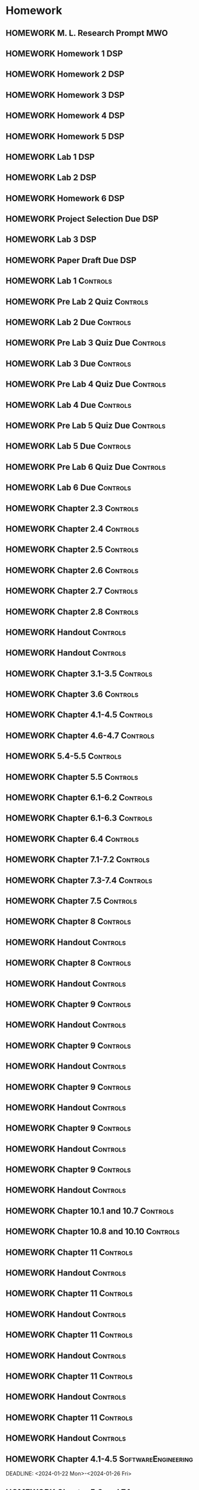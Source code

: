 

* Homework
** HOMEWORK M. L. Research Prompt                                      :MWO:
 DEADLINE: <2024-01-29 Mon 08:00>
** HOMEWORK Homework 1                                                 :DSP:
 DEADLINE: <2024-01-26 Fri 10:00>
** HOMEWORK Homework 2                                                 :DSP:
 DEADLINE: <2024-01-31 Wed 10:00>
** HOMEWORK Homework 3                                                 :DSP:
 DEADLINE: <2024-02-07 Wed 10:00>
** HOMEWORK Homework 4                                                 :DSP:
 DEADLINE: <2024-02-14 Wed 10:00>
** HOMEWORK Homework 5                                                 :DSP:
 DEADLINE: <2024-02-28 Wed 10:00>
** HOMEWORK Lab 1                                                      :DSP:
 DEADLINE: <2024-02-12 Mon 10:00>
** HOMEWORK Lab 2                                                      :DSP:
 DEADLINE: <2024-03-04 Mon 10:00>
** HOMEWORK Homework 6                                                 :DSP:
 DEADLINE: <2024-03-20 Wed 10:00>
** HOMEWORK Project Selection Due                                      :DSP:
 DEADLINE: <2024-03-22 Fri 10:00>
** HOMEWORK Lab 3                                                      :DSP:
 DEADLINE: <2024-04-08 Mon 10:00>
** HOMEWORK Paper Draft Due                                            :DSP:
 DEADLINE: <2024-04-22 Mon 10:00>
** HOMEWORK Lab 1                                                 :Controls:
 DEADLINE: <2024-01-30 Tue 13:00>
** HOMEWORK Pre Lab 2 Quiz                                        :Controls:
 DEADLINE: <2024-02-06 Tue 08:00>
** HOMEWORK Lab 2 Due                                             :Controls:
 DEADLINE: <2024-02-27 Tue 13:00>
** HOMEWORK Pre Lab 3 Quiz Due                                    :Controls:
 DEADLINE: <2024-03-05 Tue 08:00>
** HOMEWORK Lab 3 Due                                             :Controls:
 DEADLINE: <2024-03-08 Fri 13:00>
** HOMEWORK Pre Lab 4 Quiz Due                                    :Controls:
 DEADLINE: <2024-03-19 Tue 08:00>
** HOMEWORK Lab 4 Due                                             :Controls:
 DEADLINE: <2024-03-26 Tue 13:00>
** HOMEWORK Pre Lab 5 Quiz Due                                    :Controls:
 DEADLINE: <2024-04-09 Tue 08:00>
** HOMEWORK Lab 5 Due                                             :Controls:
 DEADLINE: <2024-04-16 Tue 13:00>
** HOMEWORK Pre Lab 6 Quiz Due                                    :Controls:
 DEADLINE: <2024-04-23 Tue 08:00>
** HOMEWORK Lab 6 Due                                             :Controls:
 DEADLINE: <2024-04-30 Tue 13:00>
** HOMEWORK Chapter 2.3                                           :Controls:
 DEADLINE: <2024-01-22 Mon>
** HOMEWORK Chapter 2.4                                           :Controls:
 DEADLINE: <2024-01-24 Wed>
** HOMEWORK Chapter 2.5                                           :Controls:
 DEADLINE: <2024-01-26 Fri>
** HOMEWORK Chapter 2.6                                           :Controls:
 DEADLINE: <2024-01-29 Mon>
** HOMEWORK Chapter 2.7                                           :Controls:
 DEADLINE: <2024-01-31 Wed>
** HOMEWORK Chapter 2.8                                           :Controls:
 DEADLINE: <2024-02-02 Fri>
** HOMEWORK Handout                                               :Controls:
 DEADLINE: <2024-02-05 Mon>
** HOMEWORK Handout                                               :Controls:
 DEADLINE: <2024-02-07 Wed>
** HOMEWORK Chapter 3.1-3.5                                       :Controls:
 DEADLINE: <2024-02-14 Wed>
** HOMEWORK Chapter 3.6                                           :Controls:
 DEADLINE: <2024-02-16 Fri>
** HOMEWORK Chapter 4.1-4.5                                       :Controls:
 DEADLINE: <2024-02-20 Tue>
** HOMEWORK Chapter 4.6-4.7                                       :Controls:
 DEADLINE: <2024-02-21 Wed>
** HOMEWORK 5.4-5.5                                               :Controls:
 DEADLINE: <2024-02-23 Fri>
** HOMEWORK Chapter 5.5                                           :Controls:
 DEADLINE: <2024-02-26 Mon>
** HOMEWORK Chapter 6.1-6.2                                       :Controls:
 DEADLINE: <2024-02-28 Wed>
** HOMEWORK Chapter 6.1-6.3                                       :Controls:
 DEADLINE: <2024-03-01 Fri>
** HOMEWORK Chapter 6.4                                           :Controls:
 DEADLINE: <2024-03-04 Mon>
** HOMEWORK Chapter 7.1-7.2                                       :Controls:
 DEADLINE: <2024-03-06 Wed>
** HOMEWORK Chapter 7.3-7.4                                       :Controls:
 DEADLINE: <2024-03-08 Fri>
** HOMEWORK Chapter 7.5                                           :Controls:
 DEADLINE: <2024-03-18 Mon>
** HOMEWORK Chapter 8                                             :Controls:
 DEADLINE: <2024-03-25 Mon>
** HOMEWORK Handout                                               :Controls:
 DEADLINE: <2024-03-25 Mon>
** HOMEWORK Chapter 8                                             :Controls:
 DEADLINE: <2024-03-27 Wed>
** HOMEWORK Handout                                               :Controls:
 DEADLINE: <2024-03-27 Wed>
** HOMEWORK Chapter 9                                             :Controls:
 DEADLINE: <2024-04-01 Mon>
** HOMEWORK Handout                                               :Controls:
 DEADLINE: <2024-04-01 Mon>
** HOMEWORK Chapter 9                                             :Controls:
 DEADLINE: <2024-03-29 Fri>
** HOMEWORK Handout                                               :Controls:
 DEADLINE: <2024-03-29 Fri>
** HOMEWORK Chapter 9                                             :Controls:
 DEADLINE: <2024-04-03 Wed>
** HOMEWORK Handout                                               :Controls:
 DEADLINE: <2024-04-03 Wed>
** HOMEWORK Chapter 9                                             :Controls:
 DEADLINE: <2024-04-08 Mon>
** HOMEWORK Handout                                               :Controls:
 DEADLINE: <2024-04-08 Mon>
** HOMEWORK Chapter 9                                             :Controls:
 DEADLINE: <2024-04-10 Wed>
** HOMEWORK Handout                                               :Controls:
 DEADLINE: <2024-04-10 Wed>
** HOMEWORK Chapter 10.1 and 10.7                                 :Controls:
 DEADLINE: <2024-04-12 Fri>
** HOMEWORK Chapter 10.8 and 10.10                                :Controls:
 DEADLINE: <2024-04-15 Mon>
** HOMEWORK Chapter 11                                            :Controls:
 DEADLINE: <2024-04-17 Wed>
** HOMEWORK Handout                                               :Controls:
 DEADLINE: <2024-04-17 Wed>
** HOMEWORK Chapter 11                                            :Controls:
 DEADLINE: <2024-04-19 Fri>
** HOMEWORK Handout                                               :Controls:
 DEADLINE: <2024-04-19 Fri>
** HOMEWORK Chapter 11                                            :Controls:
 DEADLINE: <2024-04-22 Mon>
** HOMEWORK Handout                                               :Controls:
 DEADLINE: <2024-04-22 Mon>
** HOMEWORK Chapter 11                                            :Controls:
 DEADLINE: <2024-04-24 Wed>
** HOMEWORK Handout                                               :Controls:
 DEADLINE: <2024-04-24 Wed>
** HOMEWORK Chapter 11                                            :Controls:
 DEADLINE: <2024-04-26 Fri>
** HOMEWORK Handout                                               :Controls:
 DEADLINE: <2024-04-26 Fri>
** HOMEWORK Chapter 4.1-4.5                            :SoftwareEngineering:
DEADLINE: <2024-01-22 Mon>-<2024-01-26 Fri>
** HOMEWORK Chapter 5.3 and 7.1                        :SoftwareEngineering:
 DEADLINE: <2024-01-29 Mon>-<2024-02-09 Fri>
** HOMEWORK VP                                         :SoftwareEngineering:
 DEADLINE: <2024-01-29 Mon>-<2024-02-23 Fri>
** HOMEWORK Chapter 5.4                                :SoftwareEngineering:
 DEADLINE: <2024-02-12 Mon>-<2024-02-23 Fri>
** HOMEWORK Chapter 25.1-25.4                          :SoftwareEngineering:
 DEADLINE: <2024-02-26 Mon>-<2024-03-04 Mon>
** HOMEWORK Chapter 7.2                                :SoftwareEngineering:
 DEADLINE: <2024-03-18 Mon>-<2024-03-22 Fri>
** HOMEWORK Chapter 8.1-8.4                            :SoftwareEngineering:
 DEADLINE: <2024-03-25 Mon>-<2024-03-29 Fri>
** HOMEWORK Chapter 24.1-24.3 and Webpages             :SoftwareEngineering:
 DEADLINE: <2024-04-01 Mon>-<2024-04-03 Wed>
** HOMEWORK Chapter 13.1-13.3                          :SoftwareEngineering:
 DEADLINE: <2024-04-08 Mon>-<2024-04-12 Fri>
** HOMEWORK Chapter 6.1-6.4                            :SoftwareEngineering:
 DEADLINE: <2024-04-15 Mon>-<2024-04-19 Fri>
** HOMEWORK Chapter 3.1-3.3                            :SoftwareEngineering:
 DEADLINE: <2024-04-22 Mon>-<2024-04-26 Fri>
** HOMEWORK Chapter 2.1-2.4                                            :DSP:
 DEADLINE: <2024-01-19 Fri>-<2024-01-22 Mon>
** HOMEWORK Schaums 1-18                                               :DSP:
 DEADLINE: <2024-01-19 Fri>-<2024-01-22 Mon>
** HOMEWORK Chapter 2.1-2.4                                            :DSP:
 DEADLINE: <2024-01-22 Mon>
** HOMEWORK Chapter 2.5-2.6                                            :DSP:
 DEADLINE: <2024-01-24 Wed>
** HOMEWORK Chapter 3.5-3.6                                            :DSP:
 DEADLINE: <2024-01-26 Fri>
** HOMEWORK Schaums Chapter 4                                          :DSP:
 DEADLINE: <2024-01-26 Fri>
** HOMEWORK Chapter 4.1                                                :DSP:
 DEADLINE: <2024-01-29 Mon>
** HOMEWORK Chapter 4.2                                                :DSP:
 DEADLINE: <2024-01-31 Wed>
** HOMEWORK Chapter 4.3-4.4                                            :DSP:
 DEADLINE: <2024-02-02 Fri>
** HOMEWORK Schaums 61-64                                              :DSP:
 DEADLINE: <2024-02-02 Fri>
** HOMEWORK Chapter 6.1-6.2                                            :DSP:
 DEADLINE: <2024-02-07 Wed>
** HOMEWORK Schaums 101-108                                            :DSP:
 DEADLINE: <2024-02-07 Wed>
** HOMEWORK Chapter 7.1                                                :DSP:
 DEADLINE: <2024-02-09 Fri>
** HOMEWORK Schaums 223-235                                            :DSP:
 DEADLINE: <2024-02-09 Fri>-<2024-02-12 Mon>
** HOMEWORK Chapter 7.2                                                :DSP:
 DEADLINE: <2024-02-12 Mon>
** HOMEWORK Chapter 7.3                                                :DSP:
 DEADLINE: <2024-02-14 Wed>
** HOMEWORK Chapter 7.4                                                :DSP:
 DEADLINE: <2024-02-20 Tue>
** HOMEWORK Chapter 7.5                                                :DSP:
 DEADLINE: <2024-02-21 Wed>
** HOMEWORK Chapter 8.1                                                :DSP:
 DEADLINE: <2024-02-23 Fri>
** HOMEWORK Chapter 10.1                                               :DSP:
 DEADLINE: <2024-02-28 Wed>
** HOMEWORK Schaums 359-363                                            :DSP:
 DEADLINE: <2024-02-28 Wed>-<2024-03-06 Wed>
** HOMEWORK Chapter 10.2.2                                             :DSP:
 DEADLINE: <2024-03-01 Fri>
** HOMEWORK Chapter 10.2.3                                             :DSP:
 DEADLINE: <2024-03-04 Mon>
** HOMEWORK Chapter 10.2.4                                             :DSP:
 DEADLINE: <2024-03-06 Wed>
** HOMEWORK Chapter 10.2.5-10.2.6                                      :DSP:
 DEADLINE: <2024-03-08 Fri>
** HOMEWORK Handout                                                    :DSP:
 DEADLINE: <2024-03-18 Mon>
** HOMEWORK Handout                                                    :DSP:
 DEADLINE: <2024-03-20 Wed>
** HOMEWORK Handout                                                    :DSP:
 DEADLINE: <2024-03-22 Fri>
** HOMEWORK Handout                                                    :DSP:
 DEADLINE: <2024-03-27 Wed>
** HOMEWORK Handout                                                    :DSP:
 DEADLINE: <2024-03-29 Fri>
** HOMEWORK Handout                                                    :DSP:
 DEADLINE: <2024-04-01 Mon>
** HOMEWORK Handout                                                    :DSP:
 DEADLINE: <2024-04-03 Wed>
** HOMEWORK Handout                                                    :DSP:
 DEADLINE: <2024-04-08 Mon>
** HOMEWORK Pages 966-985 (Textbook)                                   :DSP:
 DEADLINE: <2024-04-10 Wed>
** HOMEWORK Pages 960-985 (Textbook)                                   :DSP:
 DEADLINE: <2024-04-12 Fri>
** HOMEWORK Handout                                                    :DSP:
 DEADLINE: <2024-04-10 Wed>
** HOMEWORK Handout                                                    :DSP:
 DEADLINE: <2024-04-12 Fri>
** HOMEWORK Pages 863-873 (Textbook)                                   :DSP:
 DEADLINE: <2024-04-15 Mon>
* Project
** PROJECT Project Phase 1                             :SoftwareEngineering:
 DEADLINE: <2024-01-26 Fri 14:00>
 :PROPERTIES:
 :DESCRIPTION: Proposal
 :END:
** PROJECT Project Phase 2                             :SoftwareEngineering:
 DEADLINE: <2024-02-09 Fri 14:00>
 :PROPERTIES:
 :DESCRIPTION: Requirements
 :END:
** PROJECT Project Phase 3                             :SoftwareEngineering:
 DEADLINE: <2024-03-01 Fri 14:00>
 :PROPERTIES:
 :DESCRIPTION: Design 1
 :END:
** PROJECT Project Phase 4                             :SoftwareEngineering:
 DEADLINE: <2024-03-29 Fri 14:00>
 :PROPERTIES:
 :DESCRIPTION: Test Plan
 :END:
** PROJECT Project Phase 5                             :SoftwareEngineering:
 DEADLINE: <2024-04-25 Thu 14:00>
 :PROPERTIES:
 :DESCRIPTION: Presentation and Code
 :END:
** PROJECT Project Progress Report                     :SoftwareEngineering:
 DEADLINE: <2024-03-07 Thu 14:00>
** PROJECT Project Progress Report 2                   :SoftwareEngineering:
 DEADLINE: <2024-04-04 Thu>
** PROJECT Project Demos                               :SoftwareEngineering:
 DEADLINE: <2024-04-25 Thu>
* Study
** TEST Exam 1                                                         :MWO:
 SCHEDULED: <2024-02-14 Wed 08:00>
** TEST Exam 2                                                         :MWO:
 SCHEDULED: <2024-03-25 Mon 08:00>
** TEST Exam 3                                                         :MWO:
 SCHEDULED: <2024-04-15 Mon 08:00>
** TEST Exam 4                                                         :MWO:
 SCHEDULED: <2024-05-01 Wed 08:00>
** TEST Exam 1                                                         :DSP:
 DEADLINE: <2024-02-16 Fri 10:00>
 :PROPERTIES:
 :DESCRIPTION: Lectures 1-10
 :END:
** TEST Exam 2                                                         :DSP:
 SCHEDULED: <2024-03-25 Mon 10:00>
 :PROPERTIES:
 :DESCRIPTION: Lectures 11-20
 :END:
** QUIZ Quiz 1                                                         :MWO:
 SCHEDULED: <2024-01-22 Mon 08:00>
** QUIZ Quiz 2                                                         :MWO:
 SCHEDULED: <2024-01-29 Mon 08:00>
** QUIZ Quiz 3                                                         :MWO:
 SCHEDULED: <2024-02-02 Fri 08:00>
** QUIZ Quiz 4                                                         :MWO:
 SCHEDULED: <2024-02-09 Fri 08:00>
** QUIZ Quiz 5                                                         :MWO:
 SCHEDULED: <2024-02-16 Fri 08:00>
** QUIZ Quiz 6                                                         :MWO:
 SCHEDULED: <2024-02-23 Fri 08:00>
** QUIZ Quiz 8                                                         :MWO:
 SCHEDULED: <2024-03-08 Fri 08:00>
** QUIZ Quiz 9                                                         :MWO:
 SCHEDULED: <2024-03-18 Mon 08:00>
** QUIZ Quiz 10                                                        :MWO:
 SCHEDULED: <2024-04-08 Mon 08:00>
** QUIZ Quiz 1                                                    :Controls:
 DEADLINE: <2024-01-26 Fri 13:00>
** QUIZ Quiz 2                                                    :Controls:
 DEADLINE: <2024-02-02 Fri 13:00>
** QUIZ Quiz 3                                                    :Controls:
DEADLINE: <2024-02-09 Fri 13:00>
** QUIZ Quiz 4                                                    :Controls:
 DEADLINE: <2024-02-16 Fri 13:00>
** QUIZ Quiz 5                                                    :Controls:
 DEADLINE: <2024-02-23 Fri 13:00>
** QUIZ Quiz 6                                                    :Controls:
 DEADLINE: <2024-03-01 Fri 13:00>
** QUIZ Quiz 7                                                    :Controls:
 DEADLINE: <2024-03-29 Fri 13:00>
** QUIZ Quiz 9                                                    :Controls:
 DEADLINE: <2024-04-10 Wed 13:00>
** QUIZ Quiz 9                                                    :Controls:
 DEADLINE: <2024-04-19 Fri 13:00>
** QUIZ Quiz 10                                                   :Controls:
 DEADLINE: <2024-04-26 Fri 13:00>
** QUIZ Quiz 2                                         :SoftwareEngineering:
 DEADLINE: <2024-01-29 Mon 14:00>
 :PROPERTIES:
 :DESCRIPTION: Requirements Specification and Modeling
 :END:
 :LOGBOOK:
 - State "DONE"       from "QUIZ"       [2024-01-18 Thu 22:24]
 :END:

** QUIZ Quiz 3                                         :SoftwareEngineering:
 DEADLINE: <2024-02-05 Mon 14:00>
 :PROPERTIES:
 :DESCRIPTION: Use Cases and Use Case Diagrams
 :END:
** QUIZ Quiz 4                                         :SoftwareEngineering:
 DEADLINE: <2024-02-12 Mon 14:00>
 :PROPERTIES:
 :DESCRIPTION: Class Diagrams
 :END:
** QUIZ Quiz 5                                         :SoftwareEngineering:
 DEADLINE: <2024-02-20 Tue 14:00>
 :PROPERTIES:
 :DESCRIPTION: Sequence Diagrams
 :END:
** QUIZ Quiz 6                                         :SoftwareEngineering:
 DEADLINE: <2024-02-26 Mon 14:00>
 :PROPERTIES:
 :DESCRIPTION: State Machine Diagrams
 :END:
** QUIZ Quiz 7                                         :SoftwareEngineering:
 DEADLINE: <2024-03-25 Mon 14:00>
 :PROPERTIES:
 :DESCRIPTION: Design Patterns
 :END:
** QUIZ Quiz 8                                         :SoftwareEngineering:
 DEADLINE: <2024-04-01 Mon 14:00>
 :PROPERTIES:
 :DESCRIPTION: Software Testing
 :END:
** QUIZ Quiz 9                                         :SoftwareEngineering:
 DEADLINE: <2024-04-08 Mon 14:00>
 :PROPERTIES:
 :DESCRIPTION: Software Quality
 :END:
** QUIZ Quiz 10                                        :SoftwareEngineering:
 DEADLINE: <2024-04-22 Mon 14:00>
 :PROPERTIES:
 :DESCRIPTION: Architectural Design
 :END:
** TEST Midterm Exam                                   :SoftwareEngineering:
 DEADLINE: <2024-03-08 Fri>
* Appointments

* Schedule :Appointment:
# Use org-clone-subtree-with-time-shift
# It will ask for a number of clones to produce
:PROPERTIES:
:ORG-TIMED-ALERTS: 15
:END:
# For school schedule, set up cusotm column view with location, etc
** 2/c Fall Semester
:PROPERTIES:
:VISIBILITY: folded
:END:
*** Monday
**** Antennas
***** Antennas and Propogation
SCHEDULED: <2023-09-18 Mon 08:00-08:50>
:PROPERTIES:
:LOCATION: M210
:TEACHER:  Dr Paul Crilly
:ORG-TIMED-ALERTS: 15
:END:
***** Antennas and Propogation
SCHEDULED: <2023-09-25 Mon 08:00-08:50>
:PROPERTIES:
:LOCATION: M210
:TEACHER:  Dr Paul Crilly
:END:
***** Antennas and Propogation
SCHEDULED: <2023-10-02 Mon 08:00-08:50>
:PROPERTIES:
:LOCATION: M210
:TEACHER:  Dr Paul Crilly
:END:
***** Antennas and Propogation
SCHEDULED: <2023-10-09 Mon 08:00-08:50>
:PROPERTIES:
:LOCATION: M210
:TEACHER:  Dr Paul Crilly
:END:
***** Antennas and Propogation
SCHEDULED: <2023-10-16 Mon 08:00-08:50>
:PROPERTIES:
:LOCATION: M210
:TEACHER:  Dr Paul Crilly
:END:
***** Antennas and Propogation
SCHEDULED: <2023-10-23 Mon 08:00-08:50>
:PROPERTIES:
:LOCATION: M210
:TEACHER:  Dr Paul Crilly
:END:
***** Antennas and Propogation
SCHEDULED: <2023-10-30 Mon 08:00-08:50>
:PROPERTIES:
:LOCATION: M210
:TEACHER:  Dr Paul Crilly
:END:
***** Antennas and Propogation
SCHEDULED: <2023-11-06 Mon 08:00-08:50>
:PROPERTIES:
:LOCATION: M210
:TEACHER:  Dr Paul Crilly
:END:
***** Antennas and Propogation
SCHEDULED: <2023-11-13 Mon 08:00-08:50>
:PROPERTIES:
:LOCATION: M210
:TEACHER:  Dr Paul Crilly
:END:
***** Antennas and Propogation
SCHEDULED: <2023-11-20 Mon 08:00-08:50>
:PROPERTIES:
:LOCATION: M210
:TEACHER:  Dr Paul Crilly
:END:
***** Antennas and Propogation
SCHEDULED: <2023-11-27 Mon 08:00-08:50>
:PROPERTIES:
:LOCATION: M210
:TEACHER:  Dr Paul Crilly
:END:
***** Antennas and Propogation
SCHEDULED: <2023-12-04 Mon 08:00-08:50>
:PROPERTIES:
:LOCATION: M210
:TEACHER:  Dr Paul Crilly
:END:
**** Linear Circuits
***** Linear Circuits
SCHEDULED: <2023-09-18 Mon 09:00-09:50>
:PROPERTIES:
:LOCATION: M210
:TEACHER:  Dr Richard Hartnett
:END:
***** Linear Circuits
SCHEDULED: <2023-09-25 Mon 09:00-09:50>
:PROPERTIES:
:LOCATION: M210
:TEACHER:  Dr Richard Hartnett
:END:
***** Linear Circuits
SCHEDULED: <2023-10-02 Mon 09:00-09:50>
:PROPERTIES:
:LOCATION: M210
:TEACHER:  Dr Richard Hartnett
:END:
***** Linear Circuits
SCHEDULED: <2023-10-09 Mon 09:00-09:50>
:PROPERTIES:
:LOCATION: M210
:TEACHER:  Dr Richard Hartnett
:END:
***** Linear Circuits
SCHEDULED: <2023-10-16 Mon 09:00-09:50>
:PROPERTIES:
:LOCATION: M210
:TEACHER:  Dr Richard Hartnett
:END:
***** Linear Circuits
SCHEDULED: <2023-10-23 Mon 09:00-09:50>
:PROPERTIES:
:LOCATION: M210
:TEACHER:  Dr Richard Hartnett
:END:
***** Linear Circuits
SCHEDULED: <2023-10-30 Mon 09:00-09:50>
:PROPERTIES:
:LOCATION: M210
:TEACHER:  Dr Richard Hartnett
:END:
***** Linear Circuits
SCHEDULED: <2023-11-06 Mon 09:00-09:50>
:PROPERTIES:
:LOCATION: M210
:TEACHER:  Dr Richard Hartnett
:END:
***** Linear Circuits
SCHEDULED: <2023-11-13 Mon 09:00-09:50>
:PROPERTIES:
:LOCATION: M210
:TEACHER:  Dr Richard Hartnett
:END:
***** Linear Circuits
SCHEDULED: <2023-11-20 Mon 09:00-09:50>
:PROPERTIES:
:LOCATION: M210
:TEACHER:  Dr Richard Hartnett
:END:
***** Linear Circuits
SCHEDULED: <2023-11-27 Mon 09:00-09:50>
:PROPERTIES:
:LOCATION: M210
:TEACHER:  Dr Richard Hartnett
:END:
***** Linear Circuits
SCHEDULED: <2023-12-04 Mon 09:00-09:50>
:PROPERTIES:
:LOCATION: M210
:TEACHER:  Dr Richard Hartnett
:END:
**** Probablilty Theory
***** Probability Theory
SCHEDULED: <2023-09-18 Mon 11:00-11:50>
:PROPERTIES:
:TEACHER:  Dr Katherine Krystinik
:LOCATION: S140
:END:
***** Probability Theory
SCHEDULED: <2023-09-25 Mon 11:00-11:50>
:PROPERTIES:
:TEACHER:  Dr Katherine Krystinik
:LOCATION: S140
:END:
***** Probability Theory
SCHEDULED: <2023-10-02 Mon 11:00-11:50>
:PROPERTIES:
:TEACHER:  Dr Katherine Krystinik
:LOCATION: S140
:END:
***** Probability Theory
SCHEDULED: <2023-10-09 Mon 11:00-11:50>
:PROPERTIES:
:TEACHER:  Dr Katherine Krystinik
:LOCATION: S140
:END:
***** Probability Theory
SCHEDULED: <2023-10-16 Mon 11:00-11:50>
:PROPERTIES:
:TEACHER:  Dr Katherine Krystinik
:LOCATION: S140
:END:
***** Probability Theory
SCHEDULED: <2023-10-23 Mon 11:00-11:50>
:PROPERTIES:
:TEACHER:  Dr Katherine Krystinik
:LOCATION: S140
:END:
***** Probability Theory
SCHEDULED: <2023-10-30 Mon 11:00-11:50>
:PROPERTIES:
:TEACHER:  Dr Katherine Krystinik
:LOCATION: S140
:END:
***** Probability Theory
SCHEDULED: <2023-11-06 Mon 11:00-11:50>
:PROPERTIES:
:TEACHER:  Dr Katherine Krystinik
:LOCATION: S140
:END:
***** Probability Theory
SCHEDULED: <2023-11-13 Mon 11:00-11:50>
:PROPERTIES:
:TEACHER:  Dr Katherine Krystinik
:LOCATION: S140
:END:
***** Probability Theory
SCHEDULED: <2023-11-20 Mon 11:00-11:50>
:PROPERTIES:
:TEACHER:  Dr Katherine Krystinik
:LOCATION: S140
:END:
***** Probability Theory
SCHEDULED: <2023-11-27 Mon 11:00-11:50>
:PROPERTIES:
:TEACHER:  Dr Katherine Krystinik
:LOCATION: S140
:END:
***** Probability Theory
SCHEDULED: <2023-12-04 Mon 11:00-11:50>
:PROPERTIES:
:TEACHER:  Dr Katherine Krystinik
:LOCATION: S140
:END:
*** Tuesday
**** Essentials of Economics
***** Essentials of Economics
SCHEDULED: <2023-09-19 Tue 08:00-08:50>
:PROPERTIES:
:LOCATION: S133
:TEACHER:  LT Gina Martfield
:END:
***** Essentials of Economics
SCHEDULED: <2023-09-26 Tue 08:00-08:50>
:PROPERTIES:
:LOCATION: S133
:TEACHER:  LT Gina Martfield
:END:
***** Essentials of Economics
SCHEDULED: <2023-10-03 Tue 08:00-08:50>
:PROPERTIES:
:LOCATION: S133
:TEACHER:  LT Gina Martfield
:END:
***** Essentials of Economics
SCHEDULED: <2023-10-10 Tue 08:00-08:50>
:PROPERTIES:
:LOCATION: S133
:TEACHER:  LT Gina Martfield
:END:
***** Essentials of Economics
SCHEDULED: <2023-10-17 Tue 08:00-08:50>
:PROPERTIES:
:LOCATION: S133
:TEACHER:  LT Gina Martfield
:END:
***** Essentials of Economics
SCHEDULED: <2023-10-24 Tue 08:00-08:50>
:PROPERTIES:
:LOCATION: S133
:TEACHER:  LT Gina Martfield
:END:
***** Essentials of Economics
SCHEDULED: <2023-10-31 Tue 08:00-08:50>
:PROPERTIES:
:LOCATION: S133
:TEACHER:  LT Gina Martfield
:END:
***** Essentials of Economics
SCHEDULED: <2023-11-07 Tue 08:00-08:50>
:PROPERTIES:
:LOCATION: S133
:TEACHER:  LT Gina Martfield
:END:
***** Essentials of Economics
SCHEDULED: <2023-11-14 Tue 08:00-08:50>
:PROPERTIES:
:LOCATION: S133
:TEACHER:  LT Gina Martfield
:END:
***** Essentials of Economics
SCHEDULED: <2023-11-21 Tue 08:00-08:50>
:PROPERTIES:
:LOCATION: S133
:TEACHER:  LT Gina Martfield
:END:
***** Essentials of Economics
SCHEDULED: <2023-11-28 Tue 08:00-08:50>
:PROPERTIES:
:LOCATION: S133
:TEACHER:  LT Gina Martfield
:END:
***** Essentials of Economics
SCHEDULED: <2023-12-05 Tue 08:00-08:50>
:PROPERTIES:
:LOCATION: S133
:TEACHER:  LT Gina Martfield
:END:
**** Operating Systems
***** Operating Systems Lab
SCHEDULED: <2023-09-19 Tue 09:00-12:05>
:PROPERTIES:
:LOCATION: M210
:TEACHER:  Mr. Ethan Gold
:END:
***** Operating Systems Lab
SCHEDULED: <2023-09-26 Tue 09:00-12:05>
:PROPERTIES:
:LOCATION: M210
:TEACHER:  Mr. Ethan Gold
:END:
***** Operating Systems Lab
SCHEDULED: <2023-10-03 Tue 09:00-12:05>
:PROPERTIES:
:LOCATION: M210
:TEACHER:  Mr. Ethan Gold
:END:
***** Operating Systems Lab
SCHEDULED: <2023-10-10 Tue 09:00-12:05>
:PROPERTIES:
:LOCATION: M210
:TEACHER:  Mr. Ethan Gold
:END:
***** Operating Systems Lab
SCHEDULED: <2023-10-17 Tue 09:00-12:05>
:PROPERTIES:
:LOCATION: M210
:TEACHER:  Mr. Ethan Gold
:END:
***** Operating Systems Lab
SCHEDULED: <2023-10-24 Tue 09:00-12:05>
:PROPERTIES:
:LOCATION: M210
:TEACHER:  Mr. Ethan Gold
:END:
***** Operating Systems Lab
SCHEDULED: <2023-10-31 Tue 09:00-12:05>
:PROPERTIES:
:LOCATION: M210
:TEACHER:  Mr. Ethan Gold
:END:
***** Operating Systems Lab
SCHEDULED: <2023-11-07 Tue 09:00-12:05>
:PROPERTIES:
:LOCATION: M210
:TEACHER:  Mr. Ethan Gold
:END:
***** Operating Systems Lab
SCHEDULED: <2023-11-14 Tue 09:00-12:05>
:PROPERTIES:
:LOCATION: M210
:TEACHER:  Mr. Ethan Gold
:END:
***** Operating Systems Lab
SCHEDULED: <2023-11-21 Tue 09:00-12:05>
:PROPERTIES:
:LOCATION: M210
:TEACHER:  Mr. Ethan Gold
:END:
***** Operating Systems Lab
SCHEDULED: <2023-11-28 Tue 09:00-12:05>
:PROPERTIES:
:LOCATION: M210
:TEACHER:  Mr. Ethan Gold
:END:
***** Operating Systems Lab
SCHEDULED: <2023-12-05 Tue 09:00-12:05>
:PROPERTIES:
:LOCATION: M210
:TEACHER:  Mr. Ethan Gold
:END:
*** Wednesday
**** Antennas
***** Antennas and Propogation
SCHEDULED: <2023-09-20 Wed 08:00-08:50>
:PROPERTIES:
:LOCATION: M210
:TEACHER:  Dr Paul Crilly
:END:
***** Antennas and Propogation
SCHEDULED: <2023-09-27 Wed 08:00-08:50>
:PROPERTIES:
:LOCATION: M210
:TEACHER:  Dr Paul Crilly
:END:
***** Antennas and Propogation
SCHEDULED: <2023-10-04 Wed 08:00-08:50>
:PROPERTIES:
:LOCATION: M210
:TEACHER:  Dr Paul Crilly
:END:
***** Antennas and Propogation
SCHEDULED: <2023-10-11 Wed 08:00-08:50>
:PROPERTIES:
:LOCATION: M210
:TEACHER:  Dr Paul Crilly
:END:
***** Antennas and Propogation
SCHEDULED: <2023-10-18 Wed 08:00-08:50>
:PROPERTIES:
:LOCATION: M210
:TEACHER:  Dr Paul Crilly
:END:
***** Antennas and Propogation
SCHEDULED: <2023-10-25 Wed 08:00-08:50>
:PROPERTIES:
:LOCATION: M210
:TEACHER:  Dr Paul Crilly
:END:
***** Antennas and Propogation
SCHEDULED: <2023-11-01 Wed 08:00-08:50>
:PROPERTIES:
:LOCATION: M210
:TEACHER:  Dr Paul Crilly
:END:
***** Antennas and Propogation
SCHEDULED: <2023-11-08 Wed 08:00-08:50>
:PROPERTIES:
:LOCATION: M210
:TEACHER:  Dr Paul Crilly
:END:
***** Antennas and Propogation
SCHEDULED: <2023-11-15 Wed 08:00-08:50>
:PROPERTIES:
:LOCATION: M210
:TEACHER:  Dr Paul Crilly
:END:
***** Antennas and Propogation
SCHEDULED: <2023-11-22 Wed 08:00-08:50>
:PROPERTIES:
:LOCATION: M210
:TEACHER:  Dr Paul Crilly
:END:
***** Antennas and Propogation
SCHEDULED: <2023-11-29 Wed 08:00-08:50>
:PROPERTIES:
:LOCATION: M210
:TEACHER:  Dr Paul Crilly
:END:
***** Antennas and Propogation
SCHEDULED: <2023-12-06 Wed 08:00-08:50>
:PROPERTIES:
:LOCATION: M210
:TEACHER:  Dr Paul Crilly
:END:
**** Linear Circuits
***** Linear Circuits
SCHEDULED: <2023-09-27 Wed 09:00-09:50>
:PROPERTIES:
:LOCATION: M210
:TEACHER:  Dr Richard Hartnett
:END:
***** Linear Circuits
SCHEDULED: <2023-10-04 Wed 09:00-09:50>
:PROPERTIES:
:LOCATION: M210
:TEACHER:  Dr Richard Hartnett
:END:
***** Linear Circuits
SCHEDULED: <2023-10-11 Wed 09:00-09:50>
:PROPERTIES:
:LOCATION: M210
:TEACHER:  Dr Richard Hartnett
:END:
***** Linear Circuits
SCHEDULED: <2023-10-18 Wed 09:00-09:50>
:PROPERTIES:
:LOCATION: M210
:TEACHER:  Dr Richard Hartnett
:END:
***** Linear Circuits
SCHEDULED: <2023-10-25 Wed 09:00-09:50>
:PROPERTIES:
:LOCATION: M210
:TEACHER:  Dr Richard Hartnett
:END:
***** Linear Circuits
SCHEDULED: <2023-11-01 Wed 09:00-09:50>
:PROPERTIES:
:LOCATION: M210
:TEACHER:  Dr Richard Hartnett
:END:
***** Linear Circuits
SCHEDULED: <2023-11-08 Wed 09:00-09:50>
:PROPERTIES:
:LOCATION: M210
:TEACHER:  Dr Richard Hartnett
:END:
***** Linear Circuits
SCHEDULED: <2023-11-15 Wed 09:00-09:50>
:PROPERTIES:
:LOCATION: M210
:TEACHER:  Dr Richard Hartnett
:END:
***** Linear Circuits
SCHEDULED: <2023-11-22 Wed 09:00-09:50>
:PROPERTIES:
:LOCATION: M210
:TEACHER:  Dr Richard Hartnett
:END:
***** Linear Circuits
SCHEDULED: <2023-11-29 Wed 09:00-09:50>
:PROPERTIES:
:LOCATION: M210
:TEACHER:  Dr Richard Hartnett
:END:
***** Linear Circuits
SCHEDULED: <2023-12-06 Wed 09:00-09:50>
:PROPERTIES:
:LOCATION: M210
:TEACHER:  Dr Richard Hartnett
:END:
**** Operating Systems
***** Operating Systems
SCHEDULED: <2023-09-20 Wed 10:00-10:50>
:PROPERTIES:
:TEACHER:  Dr Mohamed Elwakil
:LOCATION: M234
:END:
***** Operating Systems
SCHEDULED: <2023-09-27 Wed 10:00-10:50>
:PROPERTIES:
:TEACHER:  Dr Mohamed Elwakil
:LOCATION: M234
:END:
***** Operating Systems
SCHEDULED: <2023-10-04 Wed 10:00-10:50>
:PROPERTIES:
:TEACHER:  Dr Mohamed Elwakil
:LOCATION: M234
:END:
***** Operating Systems
SCHEDULED: <2023-10-11 Wed 10:00-10:50>
:PROPERTIES:
:TEACHER:  Dr Mohamed Elwakil
:LOCATION: M234
:END:
***** Operating Systems
SCHEDULED: <2023-10-18 Wed 10:00-10:50>
:PROPERTIES:
:TEACHER:  Dr Mohamed Elwakil
:LOCATION: M234
:END:
***** Operating Systems
SCHEDULED: <2023-10-25 Wed 10:00-10:50>
:PROPERTIES:
:TEACHER:  Dr Mohamed Elwakil
:LOCATION: M234
:END:
***** Operating Systems
SCHEDULED: <2023-11-01 Wed 10:00-10:50>
:PROPERTIES:
:TEACHER:  Dr Mohamed Elwakil
:LOCATION: M234
:END:
***** Operating Systems
SCHEDULED: <2023-11-08 Wed 10:00-10:50>
:PROPERTIES:
:TEACHER:  Dr Mohamed Elwakil
:LOCATION: M234
:END:
***** Operating Systems
SCHEDULED: <2023-11-15 Wed 10:00-10:50>
:PROPERTIES:
:TEACHER:  Dr Mohamed Elwakil
:LOCATION: M234
:END:
***** Operating Systems
SCHEDULED: <2023-11-22 Wed 10:00-10:50>
:PROPERTIES:
:TEACHER:  Dr Mohamed Elwakil
:LOCATION: M234
:END:
***** Operating Systems
SCHEDULED: <2023-11-29 Wed 10:00-10:50>
:PROPERTIES:
:TEACHER:  Dr Mohamed Elwakil
:LOCATION: M234
:END:
***** Operating Systems
SCHEDULED: <2023-12-06 Wed 10:00-10:50>
:PROPERTIES:
:TEACHER:  Dr Mohamed Elwakil
:LOCATION: M234
:END:
**** Probability Theory
***** Probability Theory
SCHEDULED: <2023-09-20 Wed 11:00-11:50>
:PROPERTIES:
:LOCATION: S140
:TEACHER:  Dr Katherine Krystinik
:END:
***** Probability Theory
SCHEDULED: <2023-09-27 Wed 11:00-11:50>
:PROPERTIES:
:LOCATION: S140
:TEACHER:  Dr Katherine Krystinik
:END:
***** Probability Theory
SCHEDULED: <2023-10-04 Wed 11:00-11:50>
:PROPERTIES:
:LOCATION: S140
:TEACHER:  Dr Katherine Krystinik
:END:
***** Probability Theory
SCHEDULED: <2023-10-11 Wed 11:00-11:50>
:PROPERTIES:
:LOCATION: S140
:TEACHER:  Dr Katherine Krystinik
:END:
***** Probability Theory
SCHEDULED: <2023-10-18 Wed 11:00-11:50>
:PROPERTIES:
:LOCATION: S140
:TEACHER:  Dr Katherine Krystinik
:END:
***** Probability Theory
SCHEDULED: <2023-10-25 Wed 11:00-11:50>
:PROPERTIES:
:LOCATION: S140
:TEACHER:  Dr Katherine Krystinik
:END:
***** Probability Theory
SCHEDULED: <2023-11-01 Wed 11:00-11:50>
:PROPERTIES:
:LOCATION: S140
:TEACHER:  Dr Katherine Krystinik
:END:
***** Probability Theory
SCHEDULED: <2023-11-08 Wed 11:00-11:50>
:PROPERTIES:
:LOCATION: S140
:TEACHER:  Dr Katherine Krystinik
:END:
***** Probability Theory
SCHEDULED: <2023-11-15 Wed 11:00-11:50>
:PROPERTIES:
:LOCATION: S140
:TEACHER:  Dr Katherine Krystinik
:END:
***** Probability Theory
SCHEDULED: <2023-11-22 Wed 11:00-11:50>
:PROPERTIES:
:LOCATION: S140
:TEACHER:  Dr Katherine Krystinik
:END:
***** Probability Theory
SCHEDULED: <2023-11-29 Wed 11:00-11:50>
:PROPERTIES:
:LOCATION: S140
:TEACHER:  Dr Katherine Krystinik
:END:
***** Probability Theory
SCHEDULED: <2023-12-06 Wed 11:00-11:50>
:PROPERTIES:
:LOCATION: S140
:TEACHER:  Dr Katherine Krystinik
:END:
*** Thursday
**** Essentials of Economics
***** Essentials of Economics
SCHEDULED: <2023-09-21 Thu 08:00-08:50>
:PROPERTIES:
:TEACHER:  LT Gina Martfield
:LOCATION: S133
:END:
***** Essentials of Economics
SCHEDULED: <2023-09-28 Thu 08:00-08:50>
:PROPERTIES:
:TEACHER:  LT Gina Martfield
:LOCATION: S133
:END:
***** Essentials of Economics
SCHEDULED: <2023-10-05 Thu 08:00-08:50>
:PROPERTIES:
:TEACHER:  LT Gina Martfield
:LOCATION: S133
:END:
***** Essentials of Economics
SCHEDULED: <2023-10-12 Thu 08:00-08:50>
:PROPERTIES:
:TEACHER:  LT Gina Martfield
:LOCATION: S133
:END:
***** Essentials of Economics
SCHEDULED: <2023-10-19 Thu 08:00-08:50>
:PROPERTIES:
:TEACHER:  LT Gina Martfield
:LOCATION: S133
:END:
***** Essentials of Economics
SCHEDULED: <2023-10-26 Thu 08:00-08:50>
:PROPERTIES:
:TEACHER:  LT Gina Martfield
:LOCATION: S133
:END:
***** Essentials of Economics
SCHEDULED: <2023-11-02 Thu 08:00-08:50>
:PROPERTIES:
:TEACHER:  LT Gina Martfield
:LOCATION: S133
:END:
***** Essentials of Economics
SCHEDULED: <2023-11-09 Thu 08:00-08:50>
:PROPERTIES:
:TEACHER:  LT Gina Martfield
:LOCATION: S133
:END:
***** Essentials of Economics
SCHEDULED: <2023-11-16 Thu 08:00-08:50>
:PROPERTIES:
:TEACHER:  LT Gina Martfield
:LOCATION: S133
:END:
***** Essentials of Economics
SCHEDULED: <2023-11-23 Thu 08:00-08:50>
:PROPERTIES:
:TEACHER:  LT Gina Martfield
:LOCATION: S133
:END:
***** Essentials of Economics
SCHEDULED: <2023-11-30 Thu 08:00-08:50>
:PROPERTIES:
:TEACHER:  LT Gina Martfield
:LOCATION: S133
:END:
***** Essentials of Economics
SCHEDULED: <2023-12-07 Thu 08:00-08:50>
:PROPERTIES:
:TEACHER:  LT Gina Martfield
:LOCATION: S133
:END:
**** Linear Circuits
***** Linear Circuits Lab
SCHEDULED: <2023-09-21 Thu 09:25-12:05>
:PROPERTIES:
:LOCATION: M210
:TEACHER:  Dr Richard Hartnett
:END:
***** Linear Circuits Lab
SCHEDULED: <2023-09-28 Thu 09:25-12:05>
:PROPERTIES:
:LOCATION: M210
:TEACHER:  Dr Richard Hartnett
:END:
***** Linear Circuits Lab
SCHEDULED: <2023-10-05 Thu 09:25-12:05>
:PROPERTIES:
:LOCATION: M210
:TEACHER:  Dr Richard Hartnett
:END:
***** Linear Circuits Lab
SCHEDULED: <2023-10-12 Thu 09:25-12:05>
:PROPERTIES:
:LOCATION: M210
:TEACHER:  Dr Richard Hartnett
:END:
***** Linear Circuits Lab
SCHEDULED: <2023-10-19 Thu 09:25-12:05>
:PROPERTIES:
:LOCATION: M210
:TEACHER:  Dr Richard Hartnett
:END:
***** Linear Circuits Lab
SCHEDULED: <2023-10-26 Thu 09:25-12:05>
:PROPERTIES:
:LOCATION: M210
:TEACHER:  Dr Richard Hartnett
:END:
***** Linear Circuits Lab
SCHEDULED: <2023-11-02 Thu 09:25-12:05>
:PROPERTIES:
:LOCATION: M210
:TEACHER:  Dr Richard Hartnett
:END:
***** Linear Circuits Lab
SCHEDULED: <2023-11-09 Thu 09:25-12:05>
:PROPERTIES:
:LOCATION: M210
:TEACHER:  Dr Richard Hartnett
:END:
***** Linear Circuits Lab
SCHEDULED: <2023-11-16 Thu 09:25-12:05>
:PROPERTIES:
:LOCATION: M210
:TEACHER:  Dr Richard Hartnett
:END:
***** Linear Circuits Lab
SCHEDULED: <2023-11-23 Thu 09:25-12:05>
:PROPERTIES:
:LOCATION: M210
:TEACHER:  Dr Richard Hartnett
:END:
***** Linear Circuits Lab
SCHEDULED: <2023-11-30 Thu 09:25-12:05>
:PROPERTIES:
:LOCATION: M210
:TEACHER:  Dr Richard Hartnett
:END:
***** Linear Circuits Lab
SCHEDULED: <2023-12-07 Thu 09:25-12:05>
:PROPERTIES:
:LOCATION: M210
:TEACHER:  Dr Richard Hartnett
:END:
**** Antennas
***** Antennas and Propogation Lab
SCHEDULED: <2023-09-21 Thu 13:00-15:40>
:PROPERTIES:
:LOCATION: M213
:TEACHER:  Dr Paul Crilly
:END:
***** Antennas and Propogation Lab
SCHEDULED: <2023-09-28 Thu 13:00-15:40>
:PROPERTIES:
:LOCATION: M213
:TEACHER:  Dr Paul Crilly
:END:
***** Antennas and Propogation Lab
SCHEDULED: <2023-10-05 Thu 13:00-15:40>
:PROPERTIES:
:LOCATION: M213
:TEACHER:  Dr Paul Crilly
:END:
***** Antennas and Propogation Lab
SCHEDULED: <2023-10-12 Thu 13:00-15:40>
:PROPERTIES:
:LOCATION: M213
:TEACHER:  Dr Paul Crilly
:END:
***** Antennas and Propogation Lab
SCHEDULED: <2023-10-19 Thu 13:00-15:40>
:PROPERTIES:
:LOCATION: M213
:TEACHER:  Dr Paul Crilly
:END:
***** Antennas and Propogation Lab
SCHEDULED: <2023-10-26 Thu 13:00-15:40>
:PROPERTIES:
:LOCATION: M213
:TEACHER:  Dr Paul Crilly
:END:
***** Antennas and Propogation Lab
SCHEDULED: <2023-11-02 Thu 13:00-15:40>
:PROPERTIES:
:LOCATION: M213
:TEACHER:  Dr Paul Crilly
:END:
***** Antennas and Propogation Lab
SCHEDULED: <2023-11-09 Thu 13:00-15:40>
:PROPERTIES:
:LOCATION: M213
:TEACHER:  Dr Paul Crilly
:END:
***** Antennas and Propogation Lab
SCHEDULED: <2023-11-16 Thu 13:00-15:40>
:PROPERTIES:
:LOCATION: M213
:TEACHER:  Dr Paul Crilly
:END:
***** Antennas and Propogation Lab
SCHEDULED: <2023-11-23 Thu 13:00-15:40>
:PROPERTIES:
:LOCATION: M213
:TEACHER:  Dr Paul Crilly
:END:
***** Antennas and Propogation Lab
SCHEDULED: <2023-11-30 Thu 13:00-15:40>
:PROPERTIES:
:LOCATION: M213
:TEACHER:  Dr Paul Crilly
:END:
***** Antennas and Propogation Lab
SCHEDULED: <2023-12-07 Thu 13:00-15:40>
:PROPERTIES:
:LOCATION: M213
:TEACHER:  Dr Paul Crilly
:END:
*** Friday
**** Antennas
***** Antennas and Propogation
SCHEDULED: <2023-09-22 Fri 08:00-08:50>
:PROPERTIES:
:TEACHER:  Dr Paul Crilly
:LOCATION: M210
:END:
***** Antennas and Propogation
SCHEDULED: <2023-09-29 Fri 08:00-08:50>
:PROPERTIES:
:TEACHER:  Dr Paul Crilly
:LOCATION: M210
:END:
***** Antennas and Propogation
SCHEDULED: <2023-10-06 Fri 08:00-08:50>
:PROPERTIES:
:TEACHER:  Dr Paul Crilly
:LOCATION: M210
:END:
***** Antennas and Propogation
SCHEDULED: <2023-10-13 Fri 08:00-08:50>
:PROPERTIES:
:TEACHER:  Dr Paul Crilly
:LOCATION: M210
:END:
***** Antennas and Propogation
SCHEDULED: <2023-10-20 Fri 08:00-08:50>
:PROPERTIES:
:TEACHER:  Dr Paul Crilly
:LOCATION: M210
:END:
***** Antennas and Propogation
SCHEDULED: <2023-10-27 Fri 08:00-08:50>
:PROPERTIES:
:TEACHER:  Dr Paul Crilly
:LOCATION: M210
:END:
***** Antennas and Propogation
SCHEDULED: <2023-11-03 Fri 08:00-08:50>
:PROPERTIES:
:TEACHER:  Dr Paul Crilly
:LOCATION: M210
:END:
***** Antennas and Propogation
SCHEDULED: <2023-11-10 Fri 08:00-08:50>
:PROPERTIES:
:TEACHER:  Dr Paul Crilly
:LOCATION: M210
:END:
***** Antennas and Propogation
SCHEDULED: <2023-11-17 Fri 08:00-08:50>
:PROPERTIES:
:TEACHER:  Dr Paul Crilly
:LOCATION: M210
:END:
***** Antennas and Propogation
SCHEDULED: <2023-11-24 Fri 08:00-08:50>
:PROPERTIES:
:TEACHER:  Dr Paul Crilly
:LOCATION: M210
:END:
***** Antennas and Propogation
SCHEDULED: <2023-12-01 Fri 08:00-08:50>
:PROPERTIES:
:TEACHER:  Dr Paul Crilly
:LOCATION: M210
:END:
**** Linear Circuits
***** Linear Circuits
SCHEDULED: <2023-09-22 Fri 09:00-09:50>
:PROPERTIES:
:LOCATION: M210
:TEACHER:  Dr Richard Hartnett
:END:
***** Linear Circuits
SCHEDULED: <2023-09-29 Fri 09:00-09:50>
:PROPERTIES:
:LOCATION: M210
:TEACHER:  Dr Richard Hartnett
:END:
***** Linear Circuits
SCHEDULED: <2023-10-06 Fri 09:00-09:50>
:PROPERTIES:
:LOCATION: M210
:TEACHER:  Dr Richard Hartnett
:END:
***** Linear Circuits
SCHEDULED: <2023-10-13 Fri 09:00-09:50>
:PROPERTIES:
:LOCATION: M210
:TEACHER:  Dr Richard Hartnett
:END:
***** Linear Circuits
SCHEDULED: <2023-10-20 Fri 09:00-09:50>
:PROPERTIES:
:LOCATION: M210
:TEACHER:  Dr Richard Hartnett
:END:
***** Linear Circuits
SCHEDULED: <2023-10-27 Fri 09:00-09:50>
:PROPERTIES:
:LOCATION: M210
:TEACHER:  Dr Richard Hartnett
:END:
***** Linear Circuits
SCHEDULED: <2023-11-03 Fri 09:00-09:50>
:PROPERTIES:
:LOCATION: M210
:TEACHER:  Dr Richard Hartnett
:END:
***** Linear Circuits
SCHEDULED: <2023-11-10 Fri 09:00-09:50>
:PROPERTIES:
:LOCATION: M210
:TEACHER:  Dr Richard Hartnett
:END:
***** Linear Circuits
SCHEDULED: <2023-11-17 Fri 09:00-09:50>
:PROPERTIES:
:LOCATION: M210
:TEACHER:  Dr Richard Hartnett
:END:
***** Linear Circuits
SCHEDULED: <2023-11-24 Fri 09:00-09:50>
:PROPERTIES:
:LOCATION: M210
:TEACHER:  Dr Richard Hartnett
:END:
***** Linear Circuits
SCHEDULED: <2023-12-01 Fri 09:00-09:50>
:PROPERTIES:
:LOCATION: M210
:TEACHER:  Dr Richard Hartnett
:END:
**** Operating Systems
***** Operating Systems
SCHEDULED: <2023-09-22 Fri 10:00-10:50>
:PROPERTIES:
:LOCATION: M234
:TEACHER:  Dr Mohamed Elwakil
:END:
***** Operating Systems
SCHEDULED: <2023-09-29 Fri 10:00-10:50>
:PROPERTIES:
:LOCATION: M234
:TEACHER:  Dr Mohamed Elwakil
:END:
***** Operating Systems
SCHEDULED: <2023-10-06 Fri 10:00-10:50>
:PROPERTIES:
:LOCATION: M234
:TEACHER:  Dr Mohamed Elwakil
:END:
***** Operating Systems
SCHEDULED: <2023-10-13 Fri 10:00-10:50>
:PROPERTIES:
:LOCATION: M234
:TEACHER:  Dr Mohamed Elwakil
:END:
***** Operating Systems
SCHEDULED: <2023-10-20 Fri 10:00-10:50>
:PROPERTIES:
:LOCATION: M234
:TEACHER:  Dr Mohamed Elwakil
:END:
***** Operating Systems
SCHEDULED: <2023-10-27 Fri 10:00-10:50>
:PROPERTIES:
:LOCATION: M234
:TEACHER:  Dr Mohamed Elwakil
:END:
***** Operating Systems
SCHEDULED: <2023-11-03 Fri 10:00-10:50>
:PROPERTIES:
:LOCATION: M234
:TEACHER:  Dr Mohamed Elwakil
:END:
***** Operating Systems
SCHEDULED: <2023-11-10 Fri 10:00-10:50>
:PROPERTIES:
:LOCATION: M234
:TEACHER:  Dr Mohamed Elwakil
:END:
***** Operating Systems
SCHEDULED: <2023-11-17 Fri 10:00-10:50>
:PROPERTIES:
:LOCATION: M234
:TEACHER:  Dr Mohamed Elwakil
:END:
***** Operating Systems
SCHEDULED: <2023-11-24 Fri 10:00-10:50>
:PROPERTIES:
:LOCATION: M234
:TEACHER:  Dr Mohamed Elwakil
:END:
***** Operating Systems
SCHEDULED: <2023-12-01 Fri 10:00-10:50>
:PROPERTIES:
:LOCATION: M234
:TEACHER:  Dr Mohamed Elwakil
:END:
**** Probability Theory
***** Probability Theory
SCHEDULED: <2023-09-22 Fri 11:00-11:50>
:PROPERTIES:
:TEACHER:  Dr Katherine Krystinik
:LOCATION: S140
:END:

***** Probability Theory
SCHEDULED: <2023-09-29 Fri 11:00-11:50>
:PROPERTIES:
:TEACHER:  Dr Katherine Krystinik
:LOCATION: S140
:END:

***** Probability Theory
SCHEDULED: <2023-10-06 Fri 11:00-11:50>
:PROPERTIES:
:TEACHER:  Dr Katherine Krystinik
:LOCATION: S140
:END:

***** Probability Theory
SCHEDULED: <2023-10-13 Fri 11:00-11:50>
:PROPERTIES:
:TEACHER:  Dr Katherine Krystinik
:LOCATION: S140
:END:

***** Probability Theory
SCHEDULED: <2023-10-20 Fri 11:00-11:50>
:PROPERTIES:
:TEACHER:  Dr Katherine Krystinik
:LOCATION: S140
:END:

***** Probability Theory
SCHEDULED: <2023-10-27 Fri 11:00-11:50>
:PROPERTIES:
:TEACHER:  Dr Katherine Krystinik
:LOCATION: S140
:END:

***** Probability Theory
SCHEDULED: <2023-11-03 Fri 11:00-11:50>
:PROPERTIES:
:TEACHER:  Dr Katherine Krystinik
:LOCATION: S140
:END:

***** Probability Theory
SCHEDULED: <2023-11-10 Fri 11:00-11:50>
:PROPERTIES:
:TEACHER:  Dr Katherine Krystinik
:LOCATION: S140
:END:

***** Probability Theory
SCHEDULED: <2023-11-17 Fri 11:00-11:50>
:PROPERTIES:
:TEACHER:  Dr Katherine Krystinik
:LOCATION: S140
:END:

***** Probability Theory
SCHEDULED: <2023-11-24 Fri 11:00-11:50>
:PROPERTIES:
:TEACHER:  Dr Katherine Krystinik
:LOCATION: S140
:END:

***** Probability Theory
SCHEDULED: <2023-12-01 Fri 11:00-11:50>
:PROPERTIES:
:TEACHER:  Dr Katherine Krystinik
:LOCATION: S140
:END:


** 2/c Spring Semester
:PROPERTIES:
:VISIBILITY: folded
:END:
*** Monday
**** Maritime Watch Officer
***** Maritime Watch Officer
SCHEDULED: <2024-01-15 Mon 08:00-08:50>
:PROPERTIES:
:TEACHER:  LT Patrick O'Shaughnessy
:LOCATION: Y002
:ORG-TIMED-ALERTS: 15
:END:
***** Maritime Watch Officer
SCHEDULED: <2024-01-22 Mon 08:00-08:50>
:PROPERTIES:
:TEACHER:  LT Patrick O'Shaughnessy
:LOCATION: Y002
:ORG-TIMED-ALERTS: 15
:END:
***** Maritime Watch Officer
SCHEDULED: <2024-01-29 Mon 08:00-08:50>
:PROPERTIES:
:TEACHER:  LT Patrick O'Shaughnessy
:LOCATION: Y002
:ORG-TIMED-ALERTS: 15
:END:
***** Maritime Watch Officer
SCHEDULED: <2024-02-05 Mon 08:00-08:50>
:PROPERTIES:
:TEACHER:  LT Patrick O'Shaughnessy
:LOCATION: Y002
:ORG-TIMED-ALERTS: 15
:END:
***** Maritime Watch Officer
SCHEDULED: <2024-02-12 Mon 08:00-08:50>
:PROPERTIES:
:TEACHER:  LT Patrick O'Shaughnessy
:LOCATION: Y002
:ORG-TIMED-ALERTS: 15
:END:
***** Maritime Watch Officer
SCHEDULED: <2024-02-19 Mon 08:00-08:50>
:PROPERTIES:
:TEACHER:  LT Patrick O'Shaughnessy
:LOCATION: Y002
:ORG-TIMED-ALERTS: 15
:END:
***** Maritime Watch Officer
SCHEDULED: <2024-02-26 Mon 08:00-08:50>
:PROPERTIES:
:TEACHER:  LT Patrick O'Shaughnessy
:LOCATION: Y002
:ORG-TIMED-ALERTS: 15
:END:
***** Maritime Watch Officer
SCHEDULED: <2024-03-04 Mon 08:00-08:50>
:PROPERTIES:
:TEACHER:  LT Patrick O'Shaughnessy
:LOCATION: Y002
:ORG-TIMED-ALERTS: 15
:END:
***** Maritime Watch Officer
SCHEDULED: <2024-03-11 Mon 08:00-08:50>
:PROPERTIES:
:TEACHER:  LT Patrick O'Shaughnessy
:LOCATION: Y002
:ORG-TIMED-ALERTS: 15
:END:
***** Maritime Watch Officer
SCHEDULED: <2024-03-18 Mon 08:00-08:50>
:PROPERTIES:
:TEACHER:  LT Patrick O'Shaughnessy
:LOCATION: Y002
:ORG-TIMED-ALERTS: 15
:END:
***** Maritime Watch Officer
SCHEDULED: <2024-03-25 Mon 08:00-08:50>
:PROPERTIES:
:TEACHER:  LT Patrick O'Shaughnessy
:LOCATION: Y002
:ORG-TIMED-ALERTS: 15
:END:
***** Maritime Watch Officer
SCHEDULED: <2024-04-01 Mon 08:00-08:50>
:PROPERTIES:
:TEACHER:  LT Patrick O'Shaughnessy
:LOCATION: Y002
:ORG-TIMED-ALERTS: 15
:END:
***** Maritime Watch Officer
SCHEDULED: <2024-04-08 Mon 08:00-08:50>
:PROPERTIES:
:TEACHER:  LT Patrick O'Shaughnessy
:LOCATION: Y002
:ORG-TIMED-ALERTS: 15
:END:
***** Maritime Watch Officer
SCHEDULED: <2024-04-15 Mon 08:00-08:50>
:PROPERTIES:
:TEACHER:  LT Patrick O'Shaughnessy
:LOCATION: Y002
:ORG-TIMED-ALERTS: 15
:END:
***** Maritime Watch Officer
SCHEDULED: <2024-04-22 Mon 08:00-08:50>
:PROPERTIES:
:TEACHER:  LT Patrick O'Shaughnessy
:LOCATION: Y002
:ORG-TIMED-ALERTS: 15
:END:
***** Maritime Watch Officer
SCHEDULED: <2024-04-29 Mon 08:00-08:50>
:PROPERTIES:
:TEACHER:  LT Patrick O'Shaughnessy
:LOCATION: Y002
:ORG-TIMED-ALERTS: 15
:END:
**** Discrete Mathematics
***** Discrete Mathematics
SCHEDULED: <2024-01-15 Mon 09:00-09:50>
:PROPERTIES:
:TEACHER:  Dr Jillian McLeod
:LOCATION: S134
:ORG-TIMED-ALERTS: 15
:END:
***** Discrete Mathematics
SCHEDULED: <2024-01-22 Mon 09:00-09:50>
:PROPERTIES:
:TEACHER:  Dr Jillian McLeod
:LOCATION: S134
:ORG-TIMED-ALERTS: 15
:END:
***** Discrete Mathematics
SCHEDULED: <2024-01-29 Mon 09:00-09:50>
:PROPERTIES:
:TEACHER:  Dr Jillian McLeod
:LOCATION: S134
:ORG-TIMED-ALERTS: 15
:END:
***** Discrete Mathematics
SCHEDULED: <2024-02-05 Mon 09:00-09:50>
:PROPERTIES:
:TEACHER:  Dr Jillian McLeod
:LOCATION: S134
:ORG-TIMED-ALERTS: 15
:END:
***** Discrete Mathematics
SCHEDULED: <2024-02-12 Mon 09:00-09:50>
:PROPERTIES:
:TEACHER:  Dr Jillian McLeod
:LOCATION: S134
:ORG-TIMED-ALERTS: 15
:END:
***** Discrete Mathematics
SCHEDULED: <2024-02-19 Mon 09:00-09:50>
:PROPERTIES:
:TEACHER:  Dr Jillian McLeod
:LOCATION: S134
:ORG-TIMED-ALERTS: 15
:END:
***** Discrete Mathematics
SCHEDULED: <2024-02-26 Mon 09:00-09:50>
:PROPERTIES:
:TEACHER:  Dr Jillian McLeod
:LOCATION: S134
:ORG-TIMED-ALERTS: 15
:END:
***** Discrete Mathematics
SCHEDULED: <2024-03-04 Mon 09:00-09:50>
:PROPERTIES:
:TEACHER:  Dr Jillian McLeod
:LOCATION: S134
:ORG-TIMED-ALERTS: 15
:END:
***** Discrete Mathematics
SCHEDULED: <2024-03-11 Mon 09:00-09:50>
:PROPERTIES:
:TEACHER:  Dr Jillian McLeod
:LOCATION: S134
:ORG-TIMED-ALERTS: 15
:END:
***** Discrete Mathematics
SCHEDULED: <2024-03-18 Mon 09:00-09:50>
:PROPERTIES:
:TEACHER:  Dr Jillian McLeod
:LOCATION: S134
:ORG-TIMED-ALERTS: 15
:END:
***** Discrete Mathematics
SCHEDULED: <2024-03-25 Mon 09:00-09:50>
:PROPERTIES:
:TEACHER:  Dr Jillian McLeod
:LOCATION: S134
:ORG-TIMED-ALERTS: 15
:END:
***** Discrete Mathematics
SCHEDULED: <2024-04-01 Mon 09:00-09:50>
:PROPERTIES:
:TEACHER:  Dr Jillian McLeod
:LOCATION: S134
:ORG-TIMED-ALERTS: 15
:END:
***** Discrete Mathematics
SCHEDULED: <2024-04-08 Mon 09:00-09:50>
:PROPERTIES:
:TEACHER:  Dr Jillian McLeod
:LOCATION: S134
:ORG-TIMED-ALERTS: 15
:END:
***** Discrete Mathematics
SCHEDULED: <2024-04-15 Mon 09:00-09:50>
:PROPERTIES:
:TEACHER:  Dr Jillian McLeod
:LOCATION: S134
:ORG-TIMED-ALERTS: 15
:END:
***** Discrete Mathematics
SCHEDULED: <2024-04-22 Mon 09:00-09:50>
:PROPERTIES:
:TEACHER:  Dr Jillian McLeod
:LOCATION: S134
:ORG-TIMED-ALERTS: 15
:END:
***** Discrete Mathematics
SCHEDULED: <2024-04-29 Mon 09:00-09:50>
:PROPERTIES:
:TEACHER:  Dr Jillian McLeod
:LOCATION: S134
:ORG-TIMED-ALERTS: 15
:END:
**** Digital Signal Processing
***** Digital Signal Processing
SCHEDULED: <2024-01-15 Mon 10:00-10:50>
:PROPERTIES:
:TEACHER:  LT Patrick Ledzian
:ORG-TIMED-ALERTS: 15
:LOCATION: M210
:END:
***** Digital Signal Processing
SCHEDULED: <2024-01-22 Mon 10:00-10:50>
:PROPERTIES:
:TEACHER:  LT Patrick Ledzian
:ORG-TIMED-ALERTS: 15
:LOCATION: M210
:END:
***** Digital Signal Processing
SCHEDULED: <2024-01-29 Mon 10:00-10:50>
:PROPERTIES:
:TEACHER:  LT Patrick Ledzian
:ORG-TIMED-ALERTS: 15
:LOCATION: M210
:END:
***** Digital Signal Processing
SCHEDULED: <2024-02-05 Mon 10:00-10:50>
:PROPERTIES:
:TEACHER:  LT Patrick Ledzian
:ORG-TIMED-ALERTS: 15
:LOCATION: M210
:END:
***** Digital Signal Processing
SCHEDULED: <2024-02-12 Mon 10:00-10:50>
:PROPERTIES:
:TEACHER:  LT Patrick Ledzian
:ORG-TIMED-ALERTS: 15
:LOCATION: M210
:END:
***** Digital Signal Processing
SCHEDULED: <2024-02-19 Mon 10:00-10:50>
:PROPERTIES:
:TEACHER:  LT Patrick Ledzian
:ORG-TIMED-ALERTS: 15
:LOCATION: M210
:END:
***** Digital Signal Processing
SCHEDULED: <2024-02-26 Mon 10:00-10:50>
:PROPERTIES:
:TEACHER:  LT Patrick Ledzian
:ORG-TIMED-ALERTS: 15
:LOCATION: M210
:END:
***** Digital Signal Processing
SCHEDULED: <2024-03-04 Mon 10:00-10:50>
:PROPERTIES:
:TEACHER:  LT Patrick Ledzian
:ORG-TIMED-ALERTS: 15
:LOCATION: M210
:END:
***** Digital Signal Processing
SCHEDULED: <2024-03-11 Mon 10:00-10:50>
:PROPERTIES:
:TEACHER:  LT Patrick Ledzian
:ORG-TIMED-ALERTS: 15
:LOCATION: M210
:END:
***** Digital Signal Processing
SCHEDULED: <2024-03-18 Mon 10:00-10:50>
:PROPERTIES:
:TEACHER:  LT Patrick Ledzian
:ORG-TIMED-ALERTS: 15
:LOCATION: M210
:END:
***** Digital Signal Processing
SCHEDULED: <2024-03-25 Mon 10:00-10:50>
:PROPERTIES:
:TEACHER:  LT Patrick Ledzian
:ORG-TIMED-ALERTS: 15
:LOCATION: M210
:END:
***** Digital Signal Processing
SCHEDULED: <2024-04-01 Mon 10:00-10:50>
:PROPERTIES:
:TEACHER:  LT Patrick Ledzian
:ORG-TIMED-ALERTS: 15
:LOCATION: M210
:END:
***** Digital Signal Processing
SCHEDULED: <2024-04-08 Mon 10:00-10:50>
:PROPERTIES:
:TEACHER:  LT Patrick Ledzian
:ORG-TIMED-ALERTS: 15
:LOCATION: M210
:END:
***** Digital Signal Processing
SCHEDULED: <2024-04-15 Mon 10:00-10:50>
:PROPERTIES:
:TEACHER:  LT Patrick Ledzian
:ORG-TIMED-ALERTS: 15
:LOCATION: M210
:END:
***** Digital Signal Processing
SCHEDULED: <2024-04-22 Mon 10:00-10:50>
:PROPERTIES:
:TEACHER:  LT Patrick Ledzian
:ORG-TIMED-ALERTS: 15
:LOCATION: M210
:END:
***** Digital Signal Processing
SCHEDULED: <2024-04-29 Mon 10:00-10:50>
:PROPERTIES:
:TEACHER:  LT Patrick Ledzian
:ORG-TIMED-ALERTS: 15
:LOCATION: M210
:END:
**** Automatic Control Systems
***** Automatic Control Systems
SCHEDULED: <2024-01-15 Mon 12:50-13:40>
:PROPERTIES:
:LOCATION: M210
:TEACHER:  Dr Tooran Emami
:ORG-TIMED-ALERTS: 15
:END:
***** Automatic Control Systems
SCHEDULED: <2024-01-22 Mon 12:50-13:40>
:PROPERTIES:
:LOCATION: M210
:TEACHER:  Dr Tooran Emami
:ORG-TIMED-ALERTS: 15
:END:
***** Automatic Control Systems
SCHEDULED: <2024-01-29 Mon 12:50-13:40>
:PROPERTIES:
:LOCATION: M210
:TEACHER:  Dr Tooran Emami
:ORG-TIMED-ALERTS: 15
:END:
***** Automatic Control Systems
SCHEDULED: <2024-02-05 Mon 12:50-13:40>
:PROPERTIES:
:LOCATION: M210
:TEACHER:  Dr Tooran Emami
:ORG-TIMED-ALERTS: 15
:END:
***** Automatic Control Systems
SCHEDULED: <2024-02-12 Mon 12:50-13:40>
:PROPERTIES:
:LOCATION: M210
:TEACHER:  Dr Tooran Emami
:ORG-TIMED-ALERTS: 15
:END:
***** Automatic Control Systems
SCHEDULED: <2024-02-19 Mon 12:50-13:40>
:PROPERTIES:
:LOCATION: M210
:TEACHER:  Dr Tooran Emami
:ORG-TIMED-ALERTS: 15
:END:
***** Automatic Control Systems
SCHEDULED: <2024-02-26 Mon 12:50-13:40>
:PROPERTIES:
:LOCATION: M210
:TEACHER:  Dr Tooran Emami
:ORG-TIMED-ALERTS: 15
:END:
***** Automatic Control Systems
SCHEDULED: <2024-03-04 Mon 12:50-13:40>
:PROPERTIES:
:LOCATION: M210
:TEACHER:  Dr Tooran Emami
:ORG-TIMED-ALERTS: 15
:END:
***** Automatic Control Systems
SCHEDULED: <2024-03-11 Mon 12:50-13:40>
:PROPERTIES:
:LOCATION: M210
:TEACHER:  Dr Tooran Emami
:ORG-TIMED-ALERTS: 15
:END:
***** Automatic Control Systems
SCHEDULED: <2024-03-18 Mon 12:50-13:40>
:PROPERTIES:
:LOCATION: M210
:TEACHER:  Dr Tooran Emami
:ORG-TIMED-ALERTS: 15
:END:
***** Automatic Control Systems
SCHEDULED: <2024-03-25 Mon 12:50-13:40>
:PROPERTIES:
:LOCATION: M210
:TEACHER:  Dr Tooran Emami
:ORG-TIMED-ALERTS: 15
:END:
***** Automatic Control Systems
SCHEDULED: <2024-04-01 Mon 12:50-13:40>
:PROPERTIES:
:LOCATION: M210
:TEACHER:  Dr Tooran Emami
:ORG-TIMED-ALERTS: 15
:END:
***** Automatic Control Systems
SCHEDULED: <2024-04-08 Mon 12:50-13:40>
:PROPERTIES:
:LOCATION: M210
:TEACHER:  Dr Tooran Emami
:ORG-TIMED-ALERTS: 15
:END:
***** Automatic Control Systems
SCHEDULED: <2024-04-15 Mon 12:50-13:40>
:PROPERTIES:
:LOCATION: M210
:TEACHER:  Dr Tooran Emami
:ORG-TIMED-ALERTS: 15
:END:
***** Automatic Control Systems
SCHEDULED: <2024-04-22 Mon 12:50-13:40>
:PROPERTIES:
:LOCATION: M210
:TEACHER:  Dr Tooran Emami
:ORG-TIMED-ALERTS: 15
:END:
***** Automatic Control Systems
SCHEDULED: <2024-04-29 Mon 12:50-13:40>
:PROPERTIES:
:LOCATION: M210
:TEACHER:  Dr Tooran Emami
:ORG-TIMED-ALERTS: 15
:END:
**** Software Engineering
***** Software Engineering
SCHEDULED: <2024-01-15 Mon 13:50-14:40>
:PROPERTIES:
:TEACHER:  Dr Mohamed Elwakil
:LOCATION: M235
:ORG-TIMED-ALERTS: 15
:END:
***** Software Engineering
SCHEDULED: <2024-01-22 Mon 13:50-14:40>
:PROPERTIES:
:TEACHER:  Dr Mohamed Elwakil
:LOCATION: M235
:ORG-TIMED-ALERTS: 15
:END:
***** Software Engineering
SCHEDULED: <2024-01-29 Mon 13:50-14:40>
:PROPERTIES:
:TEACHER:  Dr Mohamed Elwakil
:LOCATION: M235
:ORG-TIMED-ALERTS: 15
:END:
***** Software Engineering
SCHEDULED: <2024-02-05 Mon 13:50-14:40>
:PROPERTIES:
:TEACHER:  Dr Mohamed Elwakil
:LOCATION: M235
:ORG-TIMED-ALERTS: 15
:END:
***** Software Engineering
SCHEDULED: <2024-02-12 Mon 13:50-14:40>
:PROPERTIES:
:TEACHER:  Dr Mohamed Elwakil
:LOCATION: M235
:ORG-TIMED-ALERTS: 15
:END:
***** Software Engineering
SCHEDULED: <2024-02-19 Mon 13:50-14:40>
:PROPERTIES:
:TEACHER:  Dr Mohamed Elwakil
:LOCATION: M235
:ORG-TIMED-ALERTS: 15
:END:
***** Software Engineering
SCHEDULED: <2024-02-26 Mon 13:50-14:40>
:PROPERTIES:
:TEACHER:  Dr Mohamed Elwakil
:LOCATION: M235
:ORG-TIMED-ALERTS: 15
:END:
***** Software Engineering
SCHEDULED: <2024-03-04 Mon 13:50-14:40>
:PROPERTIES:
:TEACHER:  Dr Mohamed Elwakil
:LOCATION: M235
:ORG-TIMED-ALERTS: 15
:END:
***** Software Engineering
SCHEDULED: <2024-03-11 Mon 13:50-14:40>
:PROPERTIES:
:TEACHER:  Dr Mohamed Elwakil
:LOCATION: M235
:ORG-TIMED-ALERTS: 15
:END:
***** Software Engineering
SCHEDULED: <2024-03-18 Mon 13:50-14:40>
:PROPERTIES:
:TEACHER:  Dr Mohamed Elwakil
:LOCATION: M235
:ORG-TIMED-ALERTS: 15
:END:
***** Software Engineering
SCHEDULED: <2024-03-25 Mon 13:50-14:40>
:PROPERTIES:
:TEACHER:  Dr Mohamed Elwakil
:LOCATION: M235
:ORG-TIMED-ALERTS: 15
:END:
***** Software Engineering
SCHEDULED: <2024-04-01 Mon 13:50-14:40>
:PROPERTIES:
:TEACHER:  Dr Mohamed Elwakil
:LOCATION: M235
:ORG-TIMED-ALERTS: 15
:END:
***** Software Engineering
SCHEDULED: <2024-04-08 Mon 13:50-14:40>
:PROPERTIES:
:TEACHER:  Dr Mohamed Elwakil
:LOCATION: M235
:ORG-TIMED-ALERTS: 15
:END:
***** Software Engineering
SCHEDULED: <2024-04-15 Mon 13:50-14:40>
:PROPERTIES:
:TEACHER:  Dr Mohamed Elwakil
:LOCATION: M235
:ORG-TIMED-ALERTS: 15
:END:
***** Software Engineering
SCHEDULED: <2024-04-22 Mon 13:50-14:40>
:PROPERTIES:
:TEACHER:  Dr Mohamed Elwakil
:LOCATION: M235
:ORG-TIMED-ALERTS: 15
:END:
***** Software Engineering
SCHEDULED: <2024-04-29 Mon 13:50-14:40>
:PROPERTIES:
:TEACHER:  Dr Mohamed Elwakil
:LOCATION: M235
:ORG-TIMED-ALERTS: 15
:END:
**** Personal Defense 2
***** Personal Defense 2
SCHEDULED: <2024-01-15 Mon 14:50-15:40>
:PROPERTIES:
:LOCATION: BWR
:TEACHER:  Mr. Ulysses Grant
:ORG-TIMED-ALERTS: 15
:END:
***** Personal Defense 2
SCHEDULED: <2024-01-22 Mon 14:50-15:40>
:PROPERTIES:
:LOCATION: BWR
:TEACHER:  Mr. Ulysses Grant
:ORG-TIMED-ALERTS: 15
:END:
***** Personal Defense 2
SCHEDULED: <2024-01-29 Mon 14:50-15:40>
:PROPERTIES:
:LOCATION: BWR
:TEACHER:  Mr. Ulysses Grant
:ORG-TIMED-ALERTS: 15
:END:
***** Personal Defense 2
SCHEDULED: <2024-02-05 Mon 14:50-15:40>
:PROPERTIES:
:LOCATION: BWR
:TEACHER:  Mr. Ulysses Grant
:ORG-TIMED-ALERTS: 15
:END:
***** Personal Defense 2
SCHEDULED: <2024-02-12 Mon 14:50-15:40>
:PROPERTIES:
:LOCATION: BWR
:TEACHER:  Mr. Ulysses Grant
:ORG-TIMED-ALERTS: 15
:END:
***** Personal Defense 2
SCHEDULED: <2024-02-19 Mon 14:50-15:40>
:PROPERTIES:
:LOCATION: BWR
:TEACHER:  Mr. Ulysses Grant
:ORG-TIMED-ALERTS: 15
:END:
***** Personal Defense 2
SCHEDULED: <2024-02-26 Mon 14:50-15:40>
:PROPERTIES:
:LOCATION: BWR
:TEACHER:  Mr. Ulysses Grant
:ORG-TIMED-ALERTS: 15
:END:
***** Personal Defense 2
SCHEDULED: <2024-03-04 Mon 14:50-15:40>
:PROPERTIES:
:LOCATION: BWR
:TEACHER:  Mr. Ulysses Grant
:ORG-TIMED-ALERTS: 15
:END:
*** Tuesday
**** Tennis
***** Tennis
SCHEDULED: <2024-03-19 Tue 08:00-09:15>
:PROPERTIES:
:TEACHER:  Ms. Suzanne Behme
:ORG-TIMED-ALERTS: 15
:LOCATION: ATC
:END:
***** Tennis
SCHEDULED: <2024-03-26 Tue 08:00-09:15>
:PROPERTIES:
:TEACHER:  Ms. Suzanne Behme
:ORG-TIMED-ALERTS: 15
:LOCATION: ATC
:END:
***** Tennis
SCHEDULED: <2024-04-02 Tue 08:00-09:15>
:PROPERTIES:
:TEACHER:  Ms. Suzanne Behme
:ORG-TIMED-ALERTS: 15
:LOCATION: ATC
:END:
***** Tennis
SCHEDULED: <2024-04-09 Tue 08:00-09:15>
:PROPERTIES:
:TEACHER:  Ms. Suzanne Behme
:ORG-TIMED-ALERTS: 15
:LOCATION: ATC
:END:
***** Tennis
SCHEDULED: <2024-04-16 Tue 08:00-09:15>
:PROPERTIES:
:TEACHER:  Ms. Suzanne Behme
:ORG-TIMED-ALERTS: 15
:LOCATION: ATC
:END:
***** Tennis
SCHEDULED: <2024-04-23 Tue 08:00-09:15>
:PROPERTIES:
:TEACHER:  Ms. Suzanne Behme
:ORG-TIMED-ALERTS: 15
:LOCATION: ATC
:END:
***** Tennis
SCHEDULED: <2024-04-30 Tue 08:00-09:15>
:PROPERTIES:
:TEACHER:  Ms. Suzanne Behme
:ORG-TIMED-ALERTS: 15
:LOCATION: ATC
:END:
**** Automatic Control Systems Lab
***** Automatic Control Systems Lab
SCHEDULED: <2024-01-16 Tue 13:00-15:40>
:PROPERTIES:
:TEACHER:  Dr Tooran Emami
:LOCATION: M213
:ORG-TIMED-ALERTS: 15
:END:
***** Automatic Control Systems Lab
SCHEDULED: <2024-01-23 Tue 13:00-15:40>
:PROPERTIES:
:TEACHER:  Dr Tooran Emami
:LOCATION: M213
:ORG-TIMED-ALERTS: 15
:END:
***** Automatic Control Systems Lab
SCHEDULED: <2024-01-30 Tue 13:00-15:40>
:PROPERTIES:
:TEACHER:  Dr Tooran Emami
:LOCATION: M213
:ORG-TIMED-ALERTS: 15
:END:
***** Automatic Control Systems Lab
SCHEDULED: <2024-02-06 Tue 13:00-15:40>
:PROPERTIES:
:TEACHER:  Dr Tooran Emami
:LOCATION: M213
:ORG-TIMED-ALERTS: 15
:END:
***** Automatic Control Systems Lab
SCHEDULED: <2024-02-13 Tue 13:00-15:40>
:PROPERTIES:
:TEACHER:  Dr Tooran Emami
:LOCATION: M213
:ORG-TIMED-ALERTS: 15
:END:
***** Automatic Control Systems Lab
SCHEDULED: <2024-02-20 Tue 13:00-15:40>
:PROPERTIES:
:TEACHER:  Dr Tooran Emami
:LOCATION: M213
:ORG-TIMED-ALERTS: 15
:END:
***** Automatic Control Systems Lab
SCHEDULED: <2024-02-27 Tue 13:00-15:40>
:PROPERTIES:
:TEACHER:  Dr Tooran Emami
:LOCATION: M213
:ORG-TIMED-ALERTS: 15
:END:
***** Automatic Control Systems Lab
SCHEDULED: <2024-03-05 Tue 13:00-15:40>
:PROPERTIES:
:TEACHER:  Dr Tooran Emami
:LOCATION: M213
:ORG-TIMED-ALERTS: 15
:END:
***** Automatic Control Systems Lab
SCHEDULED: <2024-03-12 Tue 13:00-15:40>
:PROPERTIES:
:TEACHER:  Dr Tooran Emami
:LOCATION: M213
:ORG-TIMED-ALERTS: 15
:END:
***** Automatic Control Systems Lab
SCHEDULED: <2024-03-19 Tue 13:00-15:40>
:PROPERTIES:
:TEACHER:  Dr Tooran Emami
:LOCATION: M213
:ORG-TIMED-ALERTS: 15
:END:
***** Automatic Control Systems Lab
SCHEDULED: <2024-03-26 Tue 13:00-15:40>
:PROPERTIES:
:TEACHER:  Dr Tooran Emami
:LOCATION: M213
:ORG-TIMED-ALERTS: 15
:END:
***** Automatic Control Systems Lab
SCHEDULED: <2024-04-02 Tue 13:00-15:40>
:PROPERTIES:
:TEACHER:  Dr Tooran Emami
:LOCATION: M213
:ORG-TIMED-ALERTS: 15
:END:
***** Automatic Control Systems Lab
SCHEDULED: <2024-04-09 Tue 13:00-15:40>
:PROPERTIES:
:TEACHER:  Dr Tooran Emami
:LOCATION: M213
:ORG-TIMED-ALERTS: 15
:END:
***** Automatic Control Systems Lab
SCHEDULED: <2024-04-16 Tue 13:00-15:40>
:PROPERTIES:
:TEACHER:  Dr Tooran Emami
:LOCATION: M213
:ORG-TIMED-ALERTS: 15
:END:
***** Automatic Control Systems Lab
SCHEDULED: <2024-04-23 Tue 13:00-15:40>
:PROPERTIES:
:TEACHER:  Dr Tooran Emami
:LOCATION: M213
:ORG-TIMED-ALERTS: 15
:END:
***** Automatic Control Systems Lab
SCHEDULED: <2024-04-30 Tue 13:00-15:40>
:PROPERTIES:
:TEACHER:  Dr Tooran Emami
:LOCATION: M213
:ORG-TIMED-ALERTS: 15
:END:
*** Wednesday
**** Maritime Watch Officer
***** Maritime Watch Officer
SCHEDULED: <2024-01-17 Wed 08:00-08:50>
:PROPERTIES:
:TEACHER:  LT Patrick O'Shaughnessy
:LOCATION: Y002
:ORG-TIMED-ALERTS: 15
:END:
***** Maritime Watch Officer
SCHEDULED: <2024-01-24 Wed 08:00-08:50>
:PROPERTIES:
:TEACHER:  LT Patrick O'Shaughnessy
:LOCATION: Y002
:ORG-TIMED-ALERTS: 15
:END:
***** Maritime Watch Officer
SCHEDULED: <2024-01-31 Wed 08:00-08:50>
:PROPERTIES:
:TEACHER:  LT Patrick O'Shaughnessy
:LOCATION: Y002
:ORG-TIMED-ALERTS: 15
:END:
***** Maritime Watch Officer
SCHEDULED: <2024-02-07 Wed 08:00-08:50>
:PROPERTIES:
:TEACHER:  LT Patrick O'Shaughnessy
:LOCATION: Y002
:ORG-TIMED-ALERTS: 15
:END:
***** Maritime Watch Officer
SCHEDULED: <2024-02-14 Wed 08:00-08:50>
:PROPERTIES:
:TEACHER:  LT Patrick O'Shaughnessy
:LOCATION: Y002
:ORG-TIMED-ALERTS: 15
:END:
***** Maritime Watch Officer
SCHEDULED: <2024-02-21 Wed 08:00-08:50>
:PROPERTIES:
:TEACHER:  LT Patrick O'Shaughnessy
:LOCATION: Y002
:ORG-TIMED-ALERTS: 15
:END:
***** Maritime Watch Officer
SCHEDULED: <2024-02-28 Wed 08:00-08:50>
:PROPERTIES:
:TEACHER:  LT Patrick O'Shaughnessy
:LOCATION: Y002
:ORG-TIMED-ALERTS: 15
:END:
***** Maritime Watch Officer
SCHEDULED: <2024-03-06 Wed 08:00-08:50>
:PROPERTIES:
:TEACHER:  LT Patrick O'Shaughnessy
:LOCATION: Y002
:ORG-TIMED-ALERTS: 15
:END:
***** Maritime Watch Officer
SCHEDULED: <2024-03-13 Wed 08:00-08:50>
:PROPERTIES:
:TEACHER:  LT Patrick O'Shaughnessy
:LOCATION: Y002
:ORG-TIMED-ALERTS: 15
:END:
***** Maritime Watch Officer
SCHEDULED: <2024-03-20 Wed 08:00-08:50>
:PROPERTIES:
:TEACHER:  LT Patrick O'Shaughnessy
:LOCATION: Y002
:ORG-TIMED-ALERTS: 15
:END:
***** Maritime Watch Officer
SCHEDULED: <2024-03-27 Wed 08:00-08:50>
:PROPERTIES:
:TEACHER:  LT Patrick O'Shaughnessy
:LOCATION: Y002
:ORG-TIMED-ALERTS: 15
:END:
***** Maritime Watch Officer
SCHEDULED: <2024-04-03 Wed 08:00-08:50>
:PROPERTIES:
:TEACHER:  LT Patrick O'Shaughnessy
:LOCATION: Y002
:ORG-TIMED-ALERTS: 15
:END:
***** Maritime Watch Officer
SCHEDULED: <2024-04-10 Wed 08:00-08:50>
:PROPERTIES:
:TEACHER:  LT Patrick O'Shaughnessy
:LOCATION: Y002
:ORG-TIMED-ALERTS: 15
:END:
***** Maritime Watch Officer
SCHEDULED: <2024-04-17 Wed 08:00-08:50>
:PROPERTIES:
:TEACHER:  LT Patrick O'Shaughnessy
:LOCATION: Y002
:ORG-TIMED-ALERTS: 15
:END:
***** Maritime Watch Officer
SCHEDULED: <2024-04-24 Wed 08:00-08:50>
:PROPERTIES:
:TEACHER:  LT Patrick O'Shaughnessy
:LOCATION: Y002
:ORG-TIMED-ALERTS: 15
:END:
***** Maritime Watch Officer
SCHEDULED: <2024-05-01 Wed 08:00-08:50>
:PROPERTIES:
:TEACHER:  LT Patrick O'Shaughnessy
:LOCATION: Y002
:ORG-TIMED-ALERTS: 15
:END:
**** Discrete Mathematics
***** Discrete Mathematics
SCHEDULED: <2024-01-17 Wed 09:00-09:50>
:PROPERTIES:
:TEACHER:  Dr Jillian McLeod
:LOCATION: S134
:ORG-TIMED-ALERTS: 15
:END:
***** Discrete Mathematics
SCHEDULED: <2024-01-24 Wed 09:00-09:50>
:PROPERTIES:
:TEACHER:  Dr Jillian McLeod
:LOCATION: S134
:ORG-TIMED-ALERTS: 15
:END:
***** Discrete Mathematics
SCHEDULED: <2024-01-31 Wed 09:00-09:50>
:PROPERTIES:
:TEACHER:  Dr Jillian McLeod
:LOCATION: S134
:ORG-TIMED-ALERTS: 15
:END:
***** Discrete Mathematics
SCHEDULED: <2024-02-07 Wed 09:00-09:50>
:PROPERTIES:
:TEACHER:  Dr Jillian McLeod
:LOCATION: S134
:ORG-TIMED-ALERTS: 15
:END:
***** Discrete Mathematics
SCHEDULED: <2024-02-14 Wed 09:00-09:50>
:PROPERTIES:
:TEACHER:  Dr Jillian McLeod
:LOCATION: S134
:ORG-TIMED-ALERTS: 15
:END:
***** Discrete Mathematics
SCHEDULED: <2024-02-21 Wed 09:00-09:50>
:PROPERTIES:
:TEACHER:  Dr Jillian McLeod
:LOCATION: S134
:ORG-TIMED-ALERTS: 15
:END:
***** Discrete Mathematics
SCHEDULED: <2024-02-28 Wed 09:00-09:50>
:PROPERTIES:
:TEACHER:  Dr Jillian McLeod
:LOCATION: S134
:ORG-TIMED-ALERTS: 15
:END:
***** Discrete Mathematics
SCHEDULED: <2024-03-06 Wed 09:00-09:50>
:PROPERTIES:
:TEACHER:  Dr Jillian McLeod
:LOCATION: S134
:ORG-TIMED-ALERTS: 15
:END:
***** Discrete Mathematics
SCHEDULED: <2024-03-13 Wed 09:00-09:50>
:PROPERTIES:
:TEACHER:  Dr Jillian McLeod
:LOCATION: S134
:ORG-TIMED-ALERTS: 15
:END:
***** Discrete Mathematics
SCHEDULED: <2024-03-20 Wed 09:00-09:50>
:PROPERTIES:
:TEACHER:  Dr Jillian McLeod
:LOCATION: S134
:ORG-TIMED-ALERTS: 15
:END:
***** Discrete Mathematics
SCHEDULED: <2024-03-27 Wed 09:00-09:50>
:PROPERTIES:
:TEACHER:  Dr Jillian McLeod
:LOCATION: S134
:ORG-TIMED-ALERTS: 15
:END:
***** Discrete Mathematics
SCHEDULED: <2024-04-03 Wed 09:00-09:50>
:PROPERTIES:
:TEACHER:  Dr Jillian McLeod
:LOCATION: S134
:ORG-TIMED-ALERTS: 15
:END:
***** Discrete Mathematics
SCHEDULED: <2024-04-10 Wed 09:00-09:50>
:PROPERTIES:
:TEACHER:  Dr Jillian McLeod
:LOCATION: S134
:ORG-TIMED-ALERTS: 15
:END:
***** Discrete Mathematics
SCHEDULED: <2024-04-17 Wed 09:00-09:50>
:PROPERTIES:
:TEACHER:  Dr Jillian McLeod
:LOCATION: S134
:ORG-TIMED-ALERTS: 15
:END:
***** Discrete Mathematics
SCHEDULED: <2024-04-24 Wed 09:00-09:50>
:PROPERTIES:
:TEACHER:  Dr Jillian McLeod
:LOCATION: S134
:ORG-TIMED-ALERTS: 15
:END:
***** Discrete Mathematics
SCHEDULED: <2024-05-01 Wed 09:00-09:50>
:PROPERTIES:
:TEACHER:  Dr Jillian McLeod
:LOCATION: S134
:ORG-TIMED-ALERTS: 15
:END:
**** Digital Signal Processing
***** Digital Signal Processing
SCHEDULED: <2024-01-17 Wed 10:00-10:50>
:PROPERTIES:
:TEACHER:  LT Patrick Ledzian
:ORG-TIMED-ALERTS: 15
:LOCATION: M210
:END:

***** Digital Signal Processing
SCHEDULED: <2024-01-24 Wed 10:00-10:50>
:PROPERTIES:
:TEACHER:  LT Patrick Ledzian
:ORG-TIMED-ALERTS: 15
:LOCATION: M210
:END:

***** Digital Signal Processing
SCHEDULED: <2024-01-31 Wed 10:00-10:50>
:PROPERTIES:
:TEACHER:  LT Patrick Ledzian
:ORG-TIMED-ALERTS: 15
:LOCATION: M210
:END:

***** Digital Signal Processing
SCHEDULED: <2024-02-07 Wed 10:00-10:50>
:PROPERTIES:
:TEACHER:  LT Patrick Ledzian
:ORG-TIMED-ALERTS: 15
:LOCATION: M210
:END:

***** Digital Signal Processing
SCHEDULED: <2024-02-14 Wed 10:00-10:50>
:PROPERTIES:
:TEACHER:  LT Patrick Ledzian
:ORG-TIMED-ALERTS: 15
:LOCATION: M210
:END:

***** Digital Signal Processing
SCHEDULED: <2024-02-21 Wed 10:00-10:50>
:PROPERTIES:
:TEACHER:  LT Patrick Ledzian
:ORG-TIMED-ALERTS: 15
:LOCATION: M210
:END:

***** Digital Signal Processing
SCHEDULED: <2024-02-28 Wed 10:00-10:50>
:PROPERTIES:
:TEACHER:  LT Patrick Ledzian
:ORG-TIMED-ALERTS: 15
:LOCATION: M210
:END:

***** Digital Signal Processing
SCHEDULED: <2024-03-06 Wed 10:00-10:50>
:PROPERTIES:
:TEACHER:  LT Patrick Ledzian
:ORG-TIMED-ALERTS: 15
:LOCATION: M210
:END:

***** Digital Signal Processing
SCHEDULED: <2024-03-13 Wed 10:00-10:50>
:PROPERTIES:
:TEACHER:  LT Patrick Ledzian
:ORG-TIMED-ALERTS: 15
:LOCATION: M210
:END:

***** Digital Signal Processing
SCHEDULED: <2024-03-20 Wed 10:00-10:50>
:PROPERTIES:
:TEACHER:  LT Patrick Ledzian
:ORG-TIMED-ALERTS: 15
:LOCATION: M210
:END:

***** Digital Signal Processing
SCHEDULED: <2024-03-27 Wed 10:00-10:50>
:PROPERTIES:
:TEACHER:  LT Patrick Ledzian
:ORG-TIMED-ALERTS: 15
:LOCATION: M210
:END:

***** Digital Signal Processing
SCHEDULED: <2024-04-03 Wed 10:00-10:50>
:PROPERTIES:
:TEACHER:  LT Patrick Ledzian
:ORG-TIMED-ALERTS: 15
:LOCATION: M210
:END:

***** Digital Signal Processing
SCHEDULED: <2024-04-10 Wed 10:00-10:50>
:PROPERTIES:
:TEACHER:  LT Patrick Ledzian
:ORG-TIMED-ALERTS: 15
:LOCATION: M210
:END:

***** Digital Signal Processing
SCHEDULED: <2024-04-17 Wed 10:00-10:50>
:PROPERTIES:
:TEACHER:  LT Patrick Ledzian
:ORG-TIMED-ALERTS: 15
:LOCATION: M210
:END:

***** Digital Signal Processing
SCHEDULED: <2024-04-24 Wed 10:00-10:50>
:PROPERTIES:
:TEACHER:  LT Patrick Ledzian
:ORG-TIMED-ALERTS: 15
:LOCATION: M210
:END:

***** Digital Signal Processing
SCHEDULED: <2024-05-01 Wed 10:00-10:50>
:PROPERTIES:
:TEACHER:  LT Patrick Ledzian
:ORG-TIMED-ALERTS: 15
:LOCATION: M210
:END:

**** Automatic Control Systems
***** Automatic Control Systems
SCHEDULED: <2024-01-17 Wed 12:50-13:40>
:PROPERTIES:
:LOCATION: M210
:TEACHER:  Dr Tooran Emami
:ORG-TIMED-ALERTS: 15
:END:

***** Automatic Control Systems
SCHEDULED: <2024-01-24 Wed 12:50-13:40>
:PROPERTIES:
:LOCATION: M210
:TEACHER:  Dr Tooran Emami
:ORG-TIMED-ALERTS: 15
:END:

***** Automatic Control Systems
SCHEDULED: <2024-01-31 Wed 12:50-13:40>
:PROPERTIES:
:LOCATION: M210
:TEACHER:  Dr Tooran Emami
:ORG-TIMED-ALERTS: 15
:END:

***** Automatic Control Systems
SCHEDULED: <2024-02-07 Wed 12:50-13:40>
:PROPERTIES:
:LOCATION: M210
:TEACHER:  Dr Tooran Emami
:ORG-TIMED-ALERTS: 15
:END:

***** Automatic Control Systems
SCHEDULED: <2024-02-14 Wed 12:50-13:40>
:PROPERTIES:
:LOCATION: M210
:TEACHER:  Dr Tooran Emami
:ORG-TIMED-ALERTS: 15
:END:

***** Automatic Control Systems
SCHEDULED: <2024-02-21 Wed 12:50-13:40>
:PROPERTIES:
:LOCATION: M210
:TEACHER:  Dr Tooran Emami
:ORG-TIMED-ALERTS: 15
:END:

***** Automatic Control Systems
SCHEDULED: <2024-02-28 Wed 12:50-13:40>
:PROPERTIES:
:LOCATION: M210
:TEACHER:  Dr Tooran Emami
:ORG-TIMED-ALERTS: 15
:END:

***** Automatic Control Systems
SCHEDULED: <2024-03-06 Wed 12:50-13:40>
:PROPERTIES:
:LOCATION: M210
:TEACHER:  Dr Tooran Emami
:ORG-TIMED-ALERTS: 15
:END:

***** Automatic Control Systems
SCHEDULED: <2024-03-13 Wed 12:50-13:40>
:PROPERTIES:
:LOCATION: M210
:TEACHER:  Dr Tooran Emami
:ORG-TIMED-ALERTS: 15
:END:

***** Automatic Control Systems
SCHEDULED: <2024-03-20 Wed 12:50-13:40>
:PROPERTIES:
:LOCATION: M210
:TEACHER:  Dr Tooran Emami
:ORG-TIMED-ALERTS: 15
:END:

***** Automatic Control Systems
SCHEDULED: <2024-03-27 Wed 12:50-13:40>
:PROPERTIES:
:LOCATION: M210
:TEACHER:  Dr Tooran Emami
:ORG-TIMED-ALERTS: 15
:END:

***** Automatic Control Systems
SCHEDULED: <2024-04-03 Wed 12:50-13:40>
:PROPERTIES:
:LOCATION: M210
:TEACHER:  Dr Tooran Emami
:ORG-TIMED-ALERTS: 15
:END:

***** Automatic Control Systems
SCHEDULED: <2024-04-10 Wed 12:50-13:40>
:PROPERTIES:
:LOCATION: M210
:TEACHER:  Dr Tooran Emami
:ORG-TIMED-ALERTS: 15
:END:

***** Automatic Control Systems
SCHEDULED: <2024-04-17 Wed 12:50-13:40>
:PROPERTIES:
:LOCATION: M210
:TEACHER:  Dr Tooran Emami
:ORG-TIMED-ALERTS: 15
:END:

***** Automatic Control Systems
SCHEDULED: <2024-04-24 Wed 12:50-13:40>
:PROPERTIES:
:LOCATION: M210
:TEACHER:  Dr Tooran Emami
:ORG-TIMED-ALERTS: 15
:END:

***** Automatic Control Systems
SCHEDULED: <2024-05-01 Wed 12:50-13:40>
:PROPERTIES:
:LOCATION: M210
:TEACHER:  Dr Tooran Emami
:ORG-TIMED-ALERTS: 15
:END:

**** Software Engineering
***** Software Engineering
SCHEDULED: <2024-01-17 Wed 13:50-14:40>
:PROPERTIES:
:TEACHER:  Dr Mohamed Elwakil
:LOCATION: M235
:ORG-TIMED-ALERTS: 15
:END:
***** Software Engineering
SCHEDULED: <2024-01-24 Wed 13:50-14:40>
:PROPERTIES:
:TEACHER:  Dr Mohamed Elwakil
:LOCATION: M235
:ORG-TIMED-ALERTS: 15
:END:
***** Software Engineering
SCHEDULED: <2024-01-31 Wed 13:50-14:40>
:PROPERTIES:
:TEACHER:  Dr Mohamed Elwakil
:LOCATION: M235
:ORG-TIMED-ALERTS: 15
:END:
***** Software Engineering
SCHEDULED: <2024-02-07 Wed 13:50-14:40>
:PROPERTIES:
:TEACHER:  Dr Mohamed Elwakil
:LOCATION: M235
:ORG-TIMED-ALERTS: 15
:END:
***** Software Engineering
SCHEDULED: <2024-02-14 Wed 13:50-14:40>
:PROPERTIES:
:TEACHER:  Dr Mohamed Elwakil
:LOCATION: M235
:ORG-TIMED-ALERTS: 15
:END:
***** Software Engineering
SCHEDULED: <2024-02-21 Wed 13:50-14:40>
:PROPERTIES:
:TEACHER:  Dr Mohamed Elwakil
:LOCATION: M235
:ORG-TIMED-ALERTS: 15
:END:
***** Software Engineering
SCHEDULED: <2024-02-28 Wed 13:50-14:40>
:PROPERTIES:
:TEACHER:  Dr Mohamed Elwakil
:LOCATION: M235
:ORG-TIMED-ALERTS: 15
:END:
***** Software Engineering
SCHEDULED: <2024-03-06 Wed 13:50-14:40>
:PROPERTIES:
:TEACHER:  Dr Mohamed Elwakil
:LOCATION: M235
:ORG-TIMED-ALERTS: 15
:END:
***** Software Engineering
SCHEDULED: <2024-03-13 Wed 13:50-14:40>
:PROPERTIES:
:TEACHER:  Dr Mohamed Elwakil
:LOCATION: M235
:ORG-TIMED-ALERTS: 15
:END:
***** Software Engineering
SCHEDULED: <2024-03-20 Wed 13:50-14:40>
:PROPERTIES:
:TEACHER:  Dr Mohamed Elwakil
:LOCATION: M235
:ORG-TIMED-ALERTS: 15
:END:
***** Software Engineering
SCHEDULED: <2024-03-27 Wed 13:50-14:40>
:PROPERTIES:
:TEACHER:  Dr Mohamed Elwakil
:LOCATION: M235
:ORG-TIMED-ALERTS: 15
:END:
***** Software Engineering
SCHEDULED: <2024-04-03 Wed 13:50-14:40>
:PROPERTIES:
:TEACHER:  Dr Mohamed Elwakil
:LOCATION: M235
:ORG-TIMED-ALERTS: 15
:END:
***** Software Engineering
SCHEDULED: <2024-04-10 Wed 13:50-14:40>
:PROPERTIES:
:TEACHER:  Dr Mohamed Elwakil
:LOCATION: M235
:ORG-TIMED-ALERTS: 15
:END:
***** Software Engineering
SCHEDULED: <2024-04-17 Wed 13:50-14:40>
:PROPERTIES:
:TEACHER:  Dr Mohamed Elwakil
:LOCATION: M235
:ORG-TIMED-ALERTS: 15
:END:
***** Software Engineering
SCHEDULED: <2024-04-24 Wed 13:50-14:40>
:PROPERTIES:
:TEACHER:  Dr Mohamed Elwakil
:LOCATION: M235
:ORG-TIMED-ALERTS: 15
:END:
***** Software Engineering
SCHEDULED: <2024-05-01 Wed 13:50-14:40>
:PROPERTIES:
:TEACHER:  Dr Mohamed Elwakil
:LOCATION: M235
:ORG-TIMED-ALERTS: 15
:END:
**** Personal Defense 2
***** Personal Defense 2
SCHEDULED: <2024-01-17 Wed 14:50-15:40>
:PROPERTIES:
:LOCATION: BWR
:TEACHER:  Mr. Ulysses Grant
:ORG-TIMED-ALERTS: 15
:END:
***** Personal Defense 2
SCHEDULED: <2024-01-24 Wed 14:50-15:40>
:PROPERTIES:
:LOCATION: BWR
:TEACHER:  Mr. Ulysses Grant
:ORG-TIMED-ALERTS: 15
:END:
***** Personal Defense 2
SCHEDULED: <2024-01-31 Wed 14:50-15:40>
:PROPERTIES:
:LOCATION: BWR
:TEACHER:  Mr. Ulysses Grant
:ORG-TIMED-ALERTS: 15
:END:
***** Personal Defense 2
SCHEDULED: <2024-02-07 Wed 14:50-15:40>
:PROPERTIES:
:LOCATION: BWR
:TEACHER:  Mr. Ulysses Grant
:ORG-TIMED-ALERTS: 15
:END:
***** Personal Defense 2
SCHEDULED: <2024-02-14 Wed 14:50-15:40>
:PROPERTIES:
:LOCATION: BWR
:TEACHER:  Mr. Ulysses Grant
:ORG-TIMED-ALERTS: 15
:END:
***** Personal Defense 2
SCHEDULED: <2024-02-21 Wed 14:50-15:40>
:PROPERTIES:
:LOCATION: BWR
:TEACHER:  Mr. Ulysses Grant
:ORG-TIMED-ALERTS: 15
:END:
***** Personal Defense 2
SCHEDULED: <2024-02-28 Wed 14:50-15:40>
:PROPERTIES:
:LOCATION: BWR
:TEACHER:  Mr. Ulysses Grant
:ORG-TIMED-ALERTS: 15
:END:
***** Personal Defense 2
SCHEDULED: <2024-03-06 Wed 14:50-15:40>
:PROPERTIES:
:LOCATION: BWR
:TEACHER:  Mr. Ulysses Grant
:ORG-TIMED-ALERTS: 15
:END:
*** Thursday
**** Tennis
***** Tennis
SCHEDULED: <2024-03-21 Thu 08:00-09:15>
:PROPERTIES:
:TEACHER:  Ms. Suzanne Behme
:ORG-TIMED-ALERTS: 15
:LOCATION: ATC
:END:
***** Tennis
SCHEDULED: <2024-03-28 Thu 08:00-09:15>
:PROPERTIES:
:TEACHER:  Ms. Suzanne Behme
:ORG-TIMED-ALERTS: 15
:LOCATION: ATC
:END:
***** Tennis
SCHEDULED: <2024-04-04 Thu 08:00-09:15>
:PROPERTIES:
:TEACHER:  Ms. Suzanne Behme
:ORG-TIMED-ALERTS: 15
:LOCATION: ATC
:END:
***** Tennis
SCHEDULED: <2024-04-11 Thu 08:00-09:15>
:PROPERTIES:
:TEACHER:  Ms. Suzanne Behme
:ORG-TIMED-ALERTS: 15
:LOCATION: ATC
:END:
***** Tennis
SCHEDULED: <2024-04-18 Thu 08:00-09:15>
:PROPERTIES:
:TEACHER:  Ms. Suzanne Behme
:ORG-TIMED-ALERTS: 15
:LOCATION: ATC
:END:
***** Tennis
SCHEDULED: <2024-04-25 Thu 08:00-09:15>
:PROPERTIES:
:TEACHER:  Ms. Suzanne Behme
:ORG-TIMED-ALERTS: 15
:LOCATION: ATC
:END:
**** Maritime Watch Officer Lab
***** Maritime Watch Officer Lab
SCHEDULED: <2024-01-18 Thu 09:25-12:05>
:PROPERTIES:
:TEACHER:  CW04 Ian Christian
:LOCATION: Y218
:ORG-TIMED-ALERTS: 15
:END:
***** Maritime Watch Officer Lab
SCHEDULED: <2024-01-25 Thu 09:25-12:05>
:PROPERTIES:
:TEACHER:  CW04 Ian Christian
:LOCATION: Y218
:ORG-TIMED-ALERTS: 15
:END:
***** Maritime Watch Officer Lab
SCHEDULED: <2024-02-01 Thu 09:25-12:05>
:PROPERTIES:
:TEACHER:  CW04 Ian Christian
:LOCATION: Y218
:ORG-TIMED-ALERTS: 15
:END:
***** Maritime Watch Officer Lab
SCHEDULED: <2024-02-08 Thu 09:25-12:05>
:PROPERTIES:
:TEACHER:  CW04 Ian Christian
:LOCATION: Y-020B
:ORG-TIMED-ALERTS: 15
:END:
***** Maritime Watch Officer Lab
SCHEDULED: <2024-02-15 Thu 09:25-12:05>
:PROPERTIES:
:TEACHER:  CW04 Ian Christian
:LOCATION: Y-020B
:ORG-TIMED-ALERTS: 15
:END:
***** Maritime Watch Officer Lab
SCHEDULED: <2024-02-22 Thu 09:25-12:05>
:PROPERTIES:
:TEACHER:  CW04 Ian Christian
:LOCATION: Y-020B
:ORG-TIMED-ALERTS: 15
:END:
***** Maritime Watch Officer Lab
SCHEDULED: <2024-02-29 Thu 09:25-12:05>
:PROPERTIES:
:TEACHER:  CW04 Ian Christian
:LOCATION: TBoats
:ORG-TIMED-ALERTS: 15
:END:
***** Maritime Watch Officer Lab
SCHEDULED: <2024-03-07 Thu 09:25-12:05>
:PROPERTIES:
:TEACHER:  CW04 Ian Christian
:LOCATION: TBoats
:ORG-TIMED-ALERTS: 15
:END:
***** Maritime Watch Officer Lab
SCHEDULED: <2024-03-21 Thu 09:25-12:05>
:PROPERTIES:
:TEACHER:  CW04 Ian Christian
:LOCATION: TBoats
:ORG-TIMED-ALERTS: 15
:END:
***** Maritime Watch Officer Lab
SCHEDULED: <2024-03-28 Thu 09:25-12:05>
:PROPERTIES:
:TEACHER:  CW04 Ian Christian
:LOCATION: TBoats
:ORG-TIMED-ALERTS: 15
:END:
***** Maritime Watch Officer Lab
SCHEDULED: <2024-04-04 Thu 09:25-12:05>
:PROPERTIES:
:TEACHER:  CW04 Ian Christian
:LOCATION: Y-020A
:ORG-TIMED-ALERTS: 15
:END:
***** Maritime Watch Officer Lab
SCHEDULED: <2024-04-11 Thu 09:25-12:05>
:PROPERTIES:
:TEACHER:  CW04 Ian Christian
:LOCATION: Y-020B
:ORG-TIMED-ALERTS: 15
:END:
***** Maritime Watch Officer Lab
SCHEDULED: <2024-04-18 Thu 09:25-12:05>
:PROPERTIES:
:TEACHER:  CW04 Ian Christian
:LOCATION: Y-020B
:ORG-TIMED-ALERTS: 15
:END:
***** Maritime Watch Officer Lab
SCHEDULED: <2024-04-25 Thu 09:25-12:05>
:PROPERTIES:
:TEACHER:  CW04 Ian Christian
:LOCATION: Y-020A
:ORG-TIMED-ALERTS: 15
:END:
**** Software Engineering Lab
***** Software Engineering Lab
SCHEDULED: <2024-01-18 Thu 13:00-15:40>
:PROPERTIES:
:ORG-TIMED-ALERTS: 15
:LOCATION: M234
:TEACHER:  Dr Mohamed Elwakil
:END:
***** Software Engineering Lab
SCHEDULED: <2024-01-25 Thu 13:00-15:40>
:PROPERTIES:
:ORG-TIMED-ALERTS: 15
:LOCATION: M234
:TEACHER:  Dr Mohamed Elwakil
:END:
***** Software Engineering Lab
SCHEDULED: <2024-02-01 Thu 13:00-15:40>
:PROPERTIES:
:ORG-TIMED-ALERTS: 15
:LOCATION: M234
:TEACHER:  Dr Mohamed Elwakil
:END:
***** Software Engineering Lab
SCHEDULED: <2024-02-08 Thu 13:00-15:40>
:PROPERTIES:
:ORG-TIMED-ALERTS: 15
:LOCATION: M234
:TEACHER:  Dr Mohamed Elwakil
:END:
***** Software Engineering Lab
SCHEDULED: <2024-02-15 Thu 13:00-15:40>
:PROPERTIES:
:ORG-TIMED-ALERTS: 15
:LOCATION: M234
:TEACHER:  Dr Mohamed Elwakil
:END:
***** Software Engineering Lab
SCHEDULED: <2024-02-22 Thu 13:00-15:40>
:PROPERTIES:
:ORG-TIMED-ALERTS: 15
:LOCATION: M234
:TEACHER:  Dr Mohamed Elwakil
:END:
***** Software Engineering Lab
SCHEDULED: <2024-02-29 Thu 13:00-15:40>
:PROPERTIES:
:ORG-TIMED-ALERTS: 15
:LOCATION: M234
:TEACHER:  Dr Mohamed Elwakil
:END:
***** Software Engineering Lab
SCHEDULED: <2024-03-07 Thu 13:00-15:40>
:PROPERTIES:
:ORG-TIMED-ALERTS: 15
:LOCATION: M234
:TEACHER:  Dr Mohamed Elwakil
:END:
***** Software Engineering Lab
SCHEDULED: <2024-03-14 Thu 13:00-15:40>
:PROPERTIES:
:ORG-TIMED-ALERTS: 15
:LOCATION: M234
:TEACHER:  Dr Mohamed Elwakil
:END:
***** Software Engineering Lab
SCHEDULED: <2024-03-21 Thu 13:00-15:40>
:PROPERTIES:
:ORG-TIMED-ALERTS: 15
:LOCATION: M234
:TEACHER:  Dr Mohamed Elwakil
:END:
***** Software Engineering Lab
SCHEDULED: <2024-03-28 Thu 13:00-15:40>
:PROPERTIES:
:ORG-TIMED-ALERTS: 15
:LOCATION: M234
:TEACHER:  Dr Mohamed Elwakil
:END:
***** Software Engineering Lab
SCHEDULED: <2024-04-04 Thu 13:00-15:40>
:PROPERTIES:
:ORG-TIMED-ALERTS: 15
:LOCATION: M234
:TEACHER:  Dr Mohamed Elwakil
:END:
***** Software Engineering Lab
SCHEDULED: <2024-04-11 Thu 13:00-15:40>
:PROPERTIES:
:ORG-TIMED-ALERTS: 15
:LOCATION: M234
:TEACHER:  Dr Mohamed Elwakil
:END:
***** Software Engineering Lab
SCHEDULED: <2024-04-18 Thu 13:00-15:40>
:PROPERTIES:
:ORG-TIMED-ALERTS: 15
:LOCATION: M234
:TEACHER:  Dr Mohamed Elwakil
:END:
***** Software Engineering Lab
SCHEDULED: <2024-04-25 Thu 13:00-15:40>
:PROPERTIES:
:ORG-TIMED-ALERTS: 15
:LOCATION: M234
:TEACHER:  Dr Mohamed Elwakil
:END:
*** Friday
**** Maritime Watch Officer
***** Maritime Watch Officer
SCHEDULED: <2024-01-19 Fri 08:00-08:50>
:PROPERTIES:
:TEACHER:  LT Patrick O'Shaughnessy
:LOCATION: Y002
:ORG-TIMED-ALERTS: 15
:END:
***** Maritime Watch Officer
SCHEDULED: <2024-01-26 Fri 08:00-08:50>
:PROPERTIES:
:TEACHER:  LT Patrick O'Shaughnessy
:LOCATION: Y002
:ORG-TIMED-ALERTS: 15
:END:
***** Maritime Watch Officer
SCHEDULED: <2024-02-02 Fri 08:00-08:50>
:PROPERTIES:
:TEACHER:  LT Patrick O'Shaughnessy
:LOCATION: Y002
:ORG-TIMED-ALERTS: 15
:END:
***** Maritime Watch Officer
SCHEDULED: <2024-02-09 Fri 08:00-08:50>
:PROPERTIES:
:TEACHER:  LT Patrick O'Shaughnessy
:LOCATION: Y002
:ORG-TIMED-ALERTS: 15
:END:
***** Maritime Watch Officer
SCHEDULED: <2024-02-16 Fri 08:00-08:50>
:PROPERTIES:
:TEACHER:  LT Patrick O'Shaughnessy
:LOCATION: Y002
:ORG-TIMED-ALERTS: 15
:END:
***** Maritime Watch Officer
SCHEDULED: <2024-02-23 Fri 08:00-08:50>
:PROPERTIES:
:TEACHER:  LT Patrick O'Shaughnessy
:LOCATION: Y002
:ORG-TIMED-ALERTS: 15
:END:
***** Maritime Watch Officer
SCHEDULED: <2024-03-01 Fri 08:00-08:50>
:PROPERTIES:
:TEACHER:  LT Patrick O'Shaughnessy
:LOCATION: Y002
:ORG-TIMED-ALERTS: 15
:END:
***** Maritime Watch Officer
SCHEDULED: <2024-03-08 Fri 08:00-08:50>
:PROPERTIES:
:TEACHER:  LT Patrick O'Shaughnessy
:LOCATION: Y002
:ORG-TIMED-ALERTS: 15
:END:
***** Maritime Watch Officer
SCHEDULED: <2024-03-15 Fri 08:00-08:50>
:PROPERTIES:
:TEACHER:  LT Patrick O'Shaughnessy
:LOCATION: Y002
:ORG-TIMED-ALERTS: 15
:END:
***** Maritime Watch Officer
SCHEDULED: <2024-03-22 Fri 08:00-08:50>
:PROPERTIES:
:TEACHER:  LT Patrick O'Shaughnessy
:LOCATION: Y002
:ORG-TIMED-ALERTS: 15
:END:
***** Maritime Watch Officer
SCHEDULED: <2024-03-29 Fri 08:00-08:50>
:PROPERTIES:
:TEACHER:  LT Patrick O'Shaughnessy
:LOCATION: Y002
:ORG-TIMED-ALERTS: 15
:END:
***** Maritime Watch Officer
SCHEDULED: <2024-04-05 Fri 08:00-08:50>
:PROPERTIES:
:TEACHER:  LT Patrick O'Shaughnessy
:LOCATION: Y002
:ORG-TIMED-ALERTS: 15
:END:
***** Maritime Watch Officer
SCHEDULED: <2024-04-12 Fri 08:00-08:50>
:PROPERTIES:
:TEACHER:  LT Patrick O'Shaughnessy
:LOCATION: Y002
:ORG-TIMED-ALERTS: 15
:END:
***** Maritime Watch Officer
SCHEDULED: <2024-04-19 Fri 08:00-08:50>
:PROPERTIES:
:TEACHER:  LT Patrick O'Shaughnessy
:LOCATION: Y002
:ORG-TIMED-ALERTS: 15
:END:
***** Maritime Watch Officer
SCHEDULED: <2024-04-26 Fri 08:00-08:50>
:PROPERTIES:
:TEACHER:  LT Patrick O'Shaughnessy
:LOCATION: Y002
:ORG-TIMED-ALERTS: 15
:END:
**** Discrete Mathematics
***** Discrete Mathematics
SCHEDULED: <2024-01-19 Fri 09:00-09:50>
:PROPERTIES:
:TEACHER:  Dr Jillian McLeod
:LOCATION: S134
:ORG-TIMED-ALERTS: 15
:END:
***** Discrete Mathematics
SCHEDULED: <2024-01-26 Fri 09:00-09:50>
:PROPERTIES:
:TEACHER:  Dr Jillian McLeod
:LOCATION: S134
:ORG-TIMED-ALERTS: 15
:END:
***** Discrete Mathematics
SCHEDULED: <2024-02-02 Fri 09:00-09:50>
:PROPERTIES:
:TEACHER:  Dr Jillian McLeod
:LOCATION: S134
:ORG-TIMED-ALERTS: 15
:END:
***** Discrete Mathematics
SCHEDULED: <2024-02-09 Fri 09:00-09:50>
:PROPERTIES:
:TEACHER:  Dr Jillian McLeod
:LOCATION: S134
:ORG-TIMED-ALERTS: 15
:END:
***** Discrete Mathematics
SCHEDULED: <2024-02-16 Fri 09:00-09:50>
:PROPERTIES:
:TEACHER:  Dr Jillian McLeod
:LOCATION: S134
:ORG-TIMED-ALERTS: 15
:END:
***** Discrete Mathematics
SCHEDULED: <2024-02-23 Fri 09:00-09:50>
:PROPERTIES:
:TEACHER:  Dr Jillian McLeod
:LOCATION: S134
:ORG-TIMED-ALERTS: 15
:END:
***** Discrete Mathematics
SCHEDULED: <2024-03-01 Fri 09:00-09:50>
:PROPERTIES:
:TEACHER:  Dr Jillian McLeod
:LOCATION: S134
:ORG-TIMED-ALERTS: 15
:END:
***** Discrete Mathematics
SCHEDULED: <2024-03-08 Fri 09:00-09:50>
:PROPERTIES:
:TEACHER:  Dr Jillian McLeod
:LOCATION: S134
:ORG-TIMED-ALERTS: 15
:END:
***** Discrete Mathematics
SCHEDULED: <2024-03-15 Fri 09:00-09:50>
:PROPERTIES:
:TEACHER:  Dr Jillian McLeod
:LOCATION: S134
:ORG-TIMED-ALERTS: 15
:END:
***** Discrete Mathematics
SCHEDULED: <2024-03-22 Fri 09:00-09:50>
:PROPERTIES:
:TEACHER:  Dr Jillian McLeod
:LOCATION: S134
:ORG-TIMED-ALERTS: 15
:END:
***** Discrete Mathematics
SCHEDULED: <2024-03-29 Fri 09:00-09:50>
:PROPERTIES:
:TEACHER:  Dr Jillian McLeod
:LOCATION: S134
:ORG-TIMED-ALERTS: 15
:END:
***** Discrete Mathematics
SCHEDULED: <2024-04-05 Fri 09:00-09:50>
:PROPERTIES:
:TEACHER:  Dr Jillian McLeod
:LOCATION: S134
:ORG-TIMED-ALERTS: 15
:END:
***** Discrete Mathematics
SCHEDULED: <2024-04-12 Fri 09:00-09:50>
:PROPERTIES:
:TEACHER:  Dr Jillian McLeod
:LOCATION: S134
:ORG-TIMED-ALERTS: 15
:END:
***** Discrete Mathematics
SCHEDULED: <2024-04-19 Fri 09:00-09:50>
:PROPERTIES:
:TEACHER:  Dr Jillian McLeod
:LOCATION: S134
:ORG-TIMED-ALERTS: 15
:END:
***** Discrete Mathematics
SCHEDULED: <2024-04-26 Fri 09:00-09:50>
:PROPERTIES:
:TEACHER:  Dr Jillian McLeod
:LOCATION: S134
:ORG-TIMED-ALERTS: 15
:END:
**** Digital Signal Processing
***** Digital Signal Processing
SCHEDULED: <2024-01-19 Fri 10:00-10:50>
:PROPERTIES:
:TEACHER:  LT Patrick Ledzian
:ORG-TIMED-ALERTS: 15
:LOCATION: M210
:END:

***** Digital Signal Processing
SCHEDULED: <2024-01-26 Fri 10:00-10:50>
:PROPERTIES:
:TEACHER:  LT Patrick Ledzian
:ORG-TIMED-ALERTS: 15
:LOCATION: M210
:END:

***** Digital Signal Processing
SCHEDULED: <2024-02-02 Fri 10:00-10:50>
:PROPERTIES:
:TEACHER:  LT Patrick Ledzian
:ORG-TIMED-ALERTS: 15
:LOCATION: M210
:END:

***** Digital Signal Processing
SCHEDULED: <2024-02-09 Fri 10:00-10:50>
:PROPERTIES:
:TEACHER:  LT Patrick Ledzian
:ORG-TIMED-ALERTS: 15
:LOCATION: M210
:END:

***** Digital Signal Processing
SCHEDULED: <2024-02-16 Fri 10:00-10:50>
:PROPERTIES:
:TEACHER:  LT Patrick Ledzian
:ORG-TIMED-ALERTS: 15
:LOCATION: M210
:END:

***** Digital Signal Processing
SCHEDULED: <2024-02-23 Fri 10:00-10:50>
:PROPERTIES:
:TEACHER:  LT Patrick Ledzian
:ORG-TIMED-ALERTS: 15
:LOCATION: M210
:END:

***** Digital Signal Processing
SCHEDULED: <2024-03-01 Fri 10:00-10:50>
:PROPERTIES:
:TEACHER:  LT Patrick Ledzian
:ORG-TIMED-ALERTS: 15
:LOCATION: M210
:END:

***** Digital Signal Processing
SCHEDULED: <2024-03-08 Fri 10:00-10:50>
:PROPERTIES:
:TEACHER:  LT Patrick Ledzian
:ORG-TIMED-ALERTS: 15
:LOCATION: M210
:END:

***** Digital Signal Processing
SCHEDULED: <2024-03-15 Fri 10:00-10:50>
:PROPERTIES:
:TEACHER:  LT Patrick Ledzian
:ORG-TIMED-ALERTS: 15
:LOCATION: M210
:END:

***** Digital Signal Processing
SCHEDULED: <2024-03-22 Fri 10:00-10:50>
:PROPERTIES:
:TEACHER:  LT Patrick Ledzian
:ORG-TIMED-ALERTS: 15
:LOCATION: M210
:END:

***** Digital Signal Processing
SCHEDULED: <2024-03-29 Fri 10:00-10:50>
:PROPERTIES:
:TEACHER:  LT Patrick Ledzian
:ORG-TIMED-ALERTS: 15
:LOCATION: M210
:END:

***** Digital Signal Processing
SCHEDULED: <2024-04-05 Fri 10:00-10:50>
:PROPERTIES:
:TEACHER:  LT Patrick Ledzian
:ORG-TIMED-ALERTS: 15
:LOCATION: M210
:END:

***** Digital Signal Processing
SCHEDULED: <2024-04-12 Fri 10:00-10:50>
:PROPERTIES:
:TEACHER:  LT Patrick Ledzian
:ORG-TIMED-ALERTS: 15
:LOCATION: M210
:END:

***** Digital Signal Processing
SCHEDULED: <2024-04-19 Fri 10:00-10:50>
:PROPERTIES:
:TEACHER:  LT Patrick Ledzian
:ORG-TIMED-ALERTS: 15
:LOCATION: M210
:END:

***** Digital Signal Processing
SCHEDULED: <2024-04-26 Fri 10:00-10:50>
:PROPERTIES:
:TEACHER:  LT Patrick Ledzian
:ORG-TIMED-ALERTS: 15
:LOCATION: M210
:END:

**** Automatic Control Systems
***** Automatic Control Systems
SCHEDULED: <2024-01-19 Fri 12:50-13:40>
:PROPERTIES:
:LOCATION: M210
:TEACHER:  Dr Tooran Emami
:ORG-TIMED-ALERTS: 15
:END:

***** Automatic Control Systems
SCHEDULED: <2024-01-26 Fri 12:50-13:40>
:PROPERTIES:
:LOCATION: M210
:TEACHER:  Dr Tooran Emami
:ORG-TIMED-ALERTS: 15
:END:

***** Automatic Control Systems
SCHEDULED: <2024-02-02 Fri 12:50-13:40>
:PROPERTIES:
:LOCATION: M210
:TEACHER:  Dr Tooran Emami
:ORG-TIMED-ALERTS: 15
:END:

***** Automatic Control Systems
SCHEDULED: <2024-02-09 Fri 12:50-13:40>
:PROPERTIES:
:LOCATION: M210
:TEACHER:  Dr Tooran Emami
:ORG-TIMED-ALERTS: 15
:END:

***** Automatic Control Systems
SCHEDULED: <2024-02-16 Fri 12:50-13:40>
:PROPERTIES:
:LOCATION: M210
:TEACHER:  Dr Tooran Emami
:ORG-TIMED-ALERTS: 15
:END:

***** Automatic Control Systems
SCHEDULED: <2024-02-23 Fri 12:50-13:40>
:PROPERTIES:
:LOCATION: M210
:TEACHER:  Dr Tooran Emami
:ORG-TIMED-ALERTS: 15
:END:

***** Automatic Control Systems
SCHEDULED: <2024-03-01 Fri 12:50-13:40>
:PROPERTIES:
:LOCATION: M210
:TEACHER:  Dr Tooran Emami
:ORG-TIMED-ALERTS: 15
:END:

***** Automatic Control Systems
SCHEDULED: <2024-03-08 Fri 12:50-13:40>
:PROPERTIES:
:LOCATION: M210
:TEACHER:  Dr Tooran Emami
:ORG-TIMED-ALERTS: 15
:END:

***** Automatic Control Systems
SCHEDULED: <2024-03-15 Fri 12:50-13:40>
:PROPERTIES:
:LOCATION: M210
:TEACHER:  Dr Tooran Emami
:ORG-TIMED-ALERTS: 15
:END:

***** Automatic Control Systems
SCHEDULED: <2024-03-22 Fri 12:50-13:40>
:PROPERTIES:
:LOCATION: M210
:TEACHER:  Dr Tooran Emami
:ORG-TIMED-ALERTS: 15
:END:

***** Automatic Control Systems
SCHEDULED: <2024-03-29 Fri 12:50-13:40>
:PROPERTIES:
:LOCATION: M210
:TEACHER:  Dr Tooran Emami
:ORG-TIMED-ALERTS: 15
:END:

***** Automatic Control Systems
SCHEDULED: <2024-04-05 Fri 12:50-13:40>
:PROPERTIES:
:LOCATION: M210
:TEACHER:  Dr Tooran Emami
:ORG-TIMED-ALERTS: 15
:END:

***** Automatic Control Systems
SCHEDULED: <2024-04-12 Fri 12:50-13:40>
:PROPERTIES:
:LOCATION: M210
:TEACHER:  Dr Tooran Emami
:ORG-TIMED-ALERTS: 15
:END:

***** Automatic Control Systems
SCHEDULED: <2024-04-19 Fri 12:50-13:40>
:PROPERTIES:
:LOCATION: M210
:TEACHER:  Dr Tooran Emami
:ORG-TIMED-ALERTS: 15
:END:

***** Automatic Control Systems
SCHEDULED: <2024-04-26 Fri 12:50-13:40>
:PROPERTIES:
:LOCATION: M210
:TEACHER:  Dr Tooran Emami
:ORG-TIMED-ALERTS: 15
:END:

**** Software Engineering
***** Software Engineering
SCHEDULED: <2024-01-19 Fri 13:50-14:40>
:PROPERTIES:
:TEACHER:  Dr Mohamed Elwakil
:LOCATION: M235
:ORG-TIMED-ALERTS: 15
:END:
***** Software Engineering
SCHEDULED: <2024-01-26 Fri 13:50-14:40>
:PROPERTIES:
:TEACHER:  Dr Mohamed Elwakil
:LOCATION: M235
:ORG-TIMED-ALERTS: 15
:END:
***** Software Engineering
SCHEDULED: <2024-02-02 Fri 13:50-14:40>
:PROPERTIES:
:TEACHER:  Dr Mohamed Elwakil
:LOCATION: M235
:ORG-TIMED-ALERTS: 15
:END:
***** Software Engineering
SCHEDULED: <2024-02-09 Fri 13:50-14:40>
:PROPERTIES:
:TEACHER:  Dr Mohamed Elwakil
:LOCATION: M235
:ORG-TIMED-ALERTS: 15
:END:
***** Software Engineering
SCHEDULED: <2024-02-16 Fri 13:50-14:40>
:PROPERTIES:
:TEACHER:  Dr Mohamed Elwakil
:LOCATION: M235
:ORG-TIMED-ALERTS: 15
:END:
***** Software Engineering
SCHEDULED: <2024-02-23 Fri 13:50-14:40>
:PROPERTIES:
:TEACHER:  Dr Mohamed Elwakil
:LOCATION: M235
:ORG-TIMED-ALERTS: 15
:END:
***** Software Engineering
SCHEDULED: <2024-03-01 Fri 13:50-14:40>
:PROPERTIES:
:TEACHER:  Dr Mohamed Elwakil
:LOCATION: M235
:ORG-TIMED-ALERTS: 15
:END:
***** Software Engineering
SCHEDULED: <2024-03-08 Fri 13:50-14:40>
:PROPERTIES:
:TEACHER:  Dr Mohamed Elwakil
:LOCATION: M235
:ORG-TIMED-ALERTS: 15
:END:
***** Software Engineering
SCHEDULED: <2024-03-15 Fri 13:50-14:40>
:PROPERTIES:
:TEACHER:  Dr Mohamed Elwakil
:LOCATION: M235
:ORG-TIMED-ALERTS: 15
:END:
***** Software Engineering
SCHEDULED: <2024-03-22 Fri 13:50-14:40>
:PROPERTIES:
:TEACHER:  Dr Mohamed Elwakil
:LOCATION: M235
:ORG-TIMED-ALERTS: 15
:END:
***** Software Engineering
SCHEDULED: <2024-03-29 Fri 13:50-14:40>
:PROPERTIES:
:TEACHER:  Dr Mohamed Elwakil
:LOCATION: M235
:ORG-TIMED-ALERTS: 15
:END:
***** Software Engineering
SCHEDULED: <2024-04-05 Fri 13:50-14:40>
:PROPERTIES:
:TEACHER:  Dr Mohamed Elwakil
:LOCATION: M235
:ORG-TIMED-ALERTS: 15
:END:
***** Software Engineering
SCHEDULED: <2024-04-12 Fri 13:50-14:40>
:PROPERTIES:
:TEACHER:  Dr Mohamed Elwakil
:LOCATION: M235
:ORG-TIMED-ALERTS: 15
:END:
***** Software Engineering
SCHEDULED: <2024-04-19 Fri 13:50-14:40>
:PROPERTIES:
:TEACHER:  Dr Mohamed Elwakil
:LOCATION: M235
:ORG-TIMED-ALERTS: 15
:END:
***** Software Engineering
SCHEDULED: <2024-04-26 Fri 13:50-14:40>
:PROPERTIES:
:TEACHER:  Dr Mohamed Elwakil
:LOCATION: M235
:ORG-TIMED-ALERTS: 15
:END:
**** Directed Study
***** Directed Study
SCHEDULED: <2024-01-26 Fri 14:50-15:40>
:PROPERTIES:
:TEACHER:  LT Patrick Ledzian
:LOCATION: None
:ORG-TIMED-ALERTS: 15
:END:
***** Directed Study
SCHEDULED: <2024-02-02 Fri 14:50-15:40>
:PROPERTIES:
:TEACHER:  LT Patrick Ledzian
:LOCATION: None
:ORG-TIMED-ALERTS: 15
:END:
***** Directed Study
SCHEDULED: <2024-02-09 Fri 14:50-15:40>
:PROPERTIES:
:TEACHER:  LT Patrick Ledzian
:LOCATION: None
:ORG-TIMED-ALERTS: 15
:END:
***** Directed Study
SCHEDULED: <2024-02-16 Fri 14:50-15:40>
:PROPERTIES:
:TEACHER:  LT Patrick Ledzian
:LOCATION: None
:ORG-TIMED-ALERTS: 15
:END:
***** Directed Study
SCHEDULED: <2024-02-23 Fri 14:50-15:40>
:PROPERTIES:
:TEACHER:  LT Patrick Ledzian
:LOCATION: None
:ORG-TIMED-ALERTS: 15
:END:
***** Directed Study
SCHEDULED: <2024-03-01 Fri 14:50-15:40>
:PROPERTIES:
:TEACHER:  LT Patrick Ledzian
:LOCATION: None
:ORG-TIMED-ALERTS: 15
:END:
***** Directed Study
SCHEDULED: <2024-03-08 Fri 14:50-15:40>
:PROPERTIES:
:TEACHER:  LT Patrick Ledzian
:LOCATION: None
:ORG-TIMED-ALERTS: 15
:END:
***** Directed Study
SCHEDULED: <2024-03-15 Fri 14:50-15:40>
:PROPERTIES:
:TEACHER:  LT Patrick Ledzian
:LOCATION: None
:ORG-TIMED-ALERTS: 15
:END:
